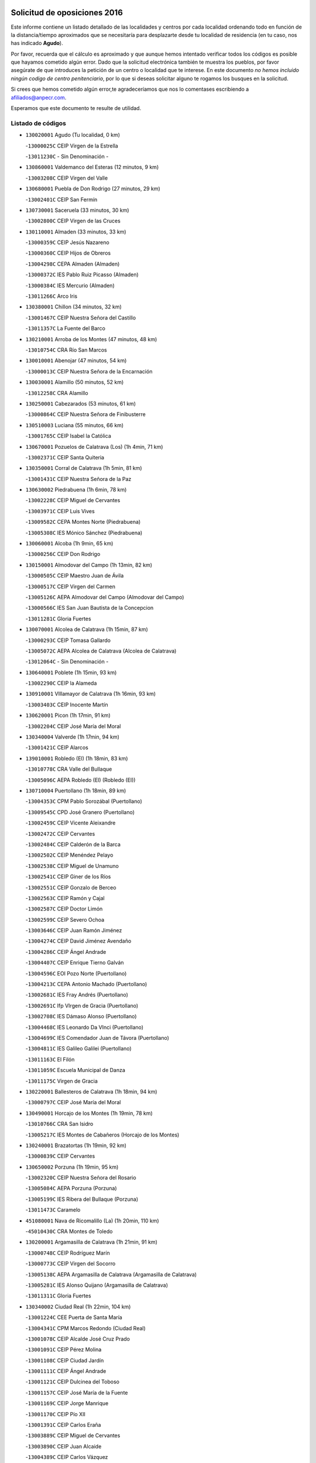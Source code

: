 

.. image:: logo.png
   :align: center

Solicitud de oposiciones 2016
======================================================

  
  
Este informe contiene un listado detallado de las localidades y centros por cada
localidad ordenando todo en función de la distancia/tiempo aproximados que se
necesitaría para desplazarte desde tu localidad de residencia (en tu caso,
nos has indicado **Agudo**).

Por favor, recuerda que el cálculo es aproximado y que aunque hemos
intentado verificar todos los códigos es posible que hayamos cometido algún
error. Dado que la solicitud electrónica también te muestra los pueblos, por
favor asegúrate de que introduces la petición de un centro o localidad que
te interese. En este documento
*no hemos incluido ningún codigo de centro penitenciario*, por lo que si deseas
solicitar alguno te rogamos los busques en la solicitud.

Si crees que hemos cometido algún error,te agradeceríamos que nos lo comentases
escribiendo a afiliados@anpecr.com.

Esperamos que este documento te resulte de utilidad.



Listado de códigos
-------------------


- ``130020001`` Agudo  (Tu localidad, 0 km)

  -``13000025C`` CEIP Virgen de la Estrella
    

  -``13011230C`` - Sin Denominación -
    

- ``130860001`` Valdemanco del Esteras  (12 minutos, 9 km)

  -``13003208C`` CEIP Virgen del Valle
    

- ``130680001`` Puebla de Don Rodrigo  (27 minutos, 29 km)

  -``13002401C`` CEIP San Fermín
    

- ``130730001`` Saceruela  (33 minutos, 30 km)

  -``13002800C`` CEIP Virgen de las Cruces
    

- ``130110001`` Almaden  (33 minutos, 33 km)

  -``13000359C`` CEIP Jesús Nazareno
    

  -``13000360C`` CEIP Hijos de Obreros
    

  -``13004298C`` CEPA Almaden (Almaden)
    

  -``13000372C`` IES Pablo Ruiz Picasso (Almaden)
    

  -``13000384C`` IES Mercurio (Almaden)
    

  -``13011266C`` Arco Iris
    

- ``130380001`` Chillon  (34 minutos, 32 km)

  -``13001467C`` CEIP Nuestra Señora del Castillo
    

  -``13011357C`` La Fuente del Barco
    

- ``130210001`` Arroba de los Montes  (47 minutos, 48 km)

  -``13010754C`` CRA Río San Marcos
    

- ``130010001`` Abenojar  (47 minutos, 54 km)

  -``13000013C`` CEIP Nuestra Señora de la Encarnación
    

- ``130030001`` Alamillo  (50 minutos, 52 km)

  -``13012258C`` CRA Alamillo
    

- ``130250001`` Cabezarados  (53 minutos, 61 km)

  -``13000864C`` CEIP Nuestra Señora de Finibusterre
    

- ``130510003`` Luciana  (55 minutos, 66 km)

  -``13001765C`` CEIP Isabel la Católica
    

- ``130670001`` Pozuelos de Calatrava (Los)  (1h 4min, 71 km)

  -``13002371C`` CEIP Santa Quiteria
    

- ``130350001`` Corral de Calatrava  (1h 5min, 81 km)

  -``13001431C`` CEIP Nuestra Señora de la Paz
    

- ``130630002`` Piedrabuena  (1h 6min, 78 km)

  -``13002228C`` CEIP Miguel de Cervantes
    

  -``13003971C`` CEIP Luis Vives
    

  -``13009582C`` CEPA Montes Norte (Piedrabuena)
    

  -``13005308C`` IES Mónico Sánchez (Piedrabuena)
    

- ``130060001`` Alcoba  (1h 9min, 65 km)

  -``13000256C`` CEIP Don Rodrigo
    

- ``130150001`` Almodovar del Campo  (1h 13min, 82 km)

  -``13000505C`` CEIP Maestro Juan de Ávila
    

  -``13000517C`` CEIP Virgen del Carmen
    

  -``13005126C`` AEPA Almodovar del Campo (Almodovar del Campo)
    

  -``13000566C`` IES San Juan Bautista de la Concepcion
    

  -``13011281C`` Gloria Fuertes
    

- ``130070001`` Alcolea de Calatrava  (1h 15min, 87 km)

  -``13000293C`` CEIP Tomasa Gallardo
    

  -``13005072C`` AEPA Alcolea de Calatrava (Alcolea de Calatrava)
    

  -``13012064C`` - Sin Denominación -
    

- ``130640001`` Poblete  (1h 15min, 93 km)

  -``13002290C`` CEIP la Alameda
    

- ``130910001`` VIllamayor de Calatrava  (1h 16min, 93 km)

  -``13003403C`` CEIP Inocente Martín
    

- ``130620001`` Picon  (1h 17min, 91 km)

  -``13002204C`` CEIP José María del Moral
    

- ``130340004`` Valverde  (1h 17min, 94 km)

  -``13001421C`` CEIP Alarcos
    

- ``139010001`` Robledo (El)  (1h 18min, 83 km)

  -``13010778C`` CRA Valle del Bullaque
    

  -``13005096C`` AEPA Robledo (El) (Robledo (El))
    

- ``130710004`` Puertollano  (1h 18min, 89 km)

  -``13004353C`` CPM Pablo Sorozábal (Puertollano)
    

  -``13009545C`` CPD José Granero (Puertollano)
    

  -``13002459C`` CEIP Vicente Aleixandre
    

  -``13002472C`` CEIP Cervantes
    

  -``13002484C`` CEIP Calderón de la Barca
    

  -``13002502C`` CEIP Menéndez Pelayo
    

  -``13002538C`` CEIP Miguel de Unamuno
    

  -``13002541C`` CEIP Giner de los Ríos
    

  -``13002551C`` CEIP Gonzalo de Berceo
    

  -``13002563C`` CEIP Ramón y Cajal
    

  -``13002587C`` CEIP Doctor Limón
    

  -``13002599C`` CEIP Severo Ochoa
    

  -``13003646C`` CEIP Juan Ramón Jiménez
    

  -``13004274C`` CEIP David Jiménez Avendaño
    

  -``13004286C`` CEIP Ángel Andrade
    

  -``13004407C`` CEIP Enrique Tierno Galván
    

  -``13004596C`` EOI Pozo Norte (Puertollano)
    

  -``13004213C`` CEPA Antonio Machado (Puertollano)
    

  -``13002681C`` IES Fray Andrés (Puertollano)
    

  -``13002691C`` Ifp VIrgen de Gracia (Puertollano)
    

  -``13002708C`` IES Dámaso Alonso (Puertollano)
    

  -``13004468C`` IES Leonardo Da VInci (Puertollano)
    

  -``13004699C`` IES Comendador Juan de Távora (Puertollano)
    

  -``13004811C`` IES Galileo Galilei (Puertollano)
    

  -``13011163C`` El Filón
    

  -``13011059C`` Escuela Municipal de Danza
    

  -``13011175C`` Virgen de Gracia
    

- ``130220001`` Ballesteros de Calatrava  (1h 18min, 94 km)

  -``13000797C`` CEIP José María del Moral
    

- ``130490001`` Horcajo de los Montes  (1h 19min, 78 km)

  -``13010766C`` CRA San Isidro
    

  -``13005217C`` IES Montes de Cabañeros (Horcajo de los Montes)
    

- ``130240001`` Brazatortas  (1h 19min, 92 km)

  -``13000839C`` CEIP Cervantes
    

- ``130650002`` Porzuna  (1h 19min, 95 km)

  -``13002320C`` CEIP Nuestra Señora del Rosario
    

  -``13005084C`` AEPA Porzuna (Porzuna)
    

  -``13005199C`` IES Ribera del Bullaque (Porzuna)
    

  -``13011473C`` Caramelo
    

- ``451080001`` Nava de Ricomalillo (La)  (1h 20min, 110 km)

  -``45010430C`` CRA Montes de Toledo
    

- ``130200001`` Argamasilla de Calatrava  (1h 21min, 91 km)

  -``13000748C`` CEIP Rodríguez Marín
    

  -``13000773C`` CEIP Virgen del Socorro
    

  -``13005138C`` AEPA Argamasilla de Calatrava (Argamasilla de Calatrava)
    

  -``13005281C`` IES Alonso Quijano (Argamasilla de Calatrava)
    

  -``13011311C`` Gloria Fuertes
    

- ``130340002`` Ciudad Real  (1h 22min, 104 km)

  -``13001224C`` CEE Puerta de Santa María
    

  -``13004341C`` CPM Marcos Redondo (Ciudad Real)
    

  -``13001078C`` CEIP Alcalde José Cruz Prado
    

  -``13001091C`` CEIP Pérez Molina
    

  -``13001108C`` CEIP Ciudad Jardín
    

  -``13001111C`` CEIP Ángel Andrade
    

  -``13001121C`` CEIP Dulcinea del Toboso
    

  -``13001157C`` CEIP José María de la Fuente
    

  -``13001169C`` CEIP Jorge Manrique
    

  -``13001170C`` CEIP Pío XII
    

  -``13001391C`` CEIP Carlos Eraña
    

  -``13003889C`` CEIP Miguel de Cervantes
    

  -``13003890C`` CEIP Juan Alcaide
    

  -``13004389C`` CEIP Carlos Vázquez
    

  -``13004444C`` CEIP Ferroviario
    

  -``13004651C`` CEIP Cristóbal Colón
    

  -``13004754C`` CEIP Santo Tomás de Villanueva Nº 16
    

  -``13004857C`` CEIP María de Pacheco
    

  -``13004882C`` CEIP Alcalde José Maestro
    

  -``13009466C`` CEIP Don Quijote
    

  -``13001406C`` EA Pedro Almodóvar (Ciudad Real)
    

  -``13004134C`` EOI Prado de Alarcos (Ciudad Real)
    

  -``13004067C`` CEPA Antonio Gala (Ciudad Real)
    

  -``13001327C`` IES Maestre de Calatrava (Ciudad Real)
    

  -``13001339C`` IES Maestro Juan de Ávila (Ciudad Real)
    

  -``13001340C`` IES Santa María de Alarcos (Ciudad Real)
    

  -``13003920C`` IES Hernán Pérez del Pulgar (Ciudad Real)
    

  -``13004456C`` IES Torreón del Alcázar (Ciudad Real)
    

  -``13004675C`` IES Atenea (Ciudad Real)
    

  -``13003683C`` Deleg Prov Educación Ciudad Real
    

  -``9555C`` Int. fuera provincia
    

  -``13010274C`` UO Ciudad Jardin
    

  -``45011707C`` UO CEE Ciudad de Toledo
    

  -``13011102C`` Alfonso X
    

  -``13011114C`` El Lirio
    

  -``13011370C`` La Flauta Mágica
    

  -``13011382C`` La Granja
    

- ``450330001`` Campillo de la Jara (El)  (1h 22min, 104 km)

  -``45006271C`` CRA la Jara
    

- ``130560001`` Miguelturra  (1h 23min, 104 km)

  -``13002061C`` CEIP el Pradillo
    

  -``13002071C`` CEIP Santísimo Cristo de la Misericordia
    

  -``13004973C`` CEIP Benito Pérez Galdós
    

  -``13009521C`` CEIP Clara Campoamor
    

  -``13005047C`` AEPA Miguelturra (Miguelturra)
    

  -``13004808C`` IES Campo de Calatrava (Miguelturra)
    

  -``13011424C`` - Sin Denominación -
    

  -``13011606C`` Escuela Municipal de Música de Miguelturra
    

  -``13012118C`` Municipal Nº 2
    

- ``130340001`` Casas (Las)  (1h 24min, 98 km)

  -``13003774C`` CEIP Nuestra Señora del Rosario
    

- ``130650005`` Torno (El)  (1h 25min, 90 km)

  -``13002356C`` CEIP Nuestra Señora de Guadalupe
    

- ``130310001`` Carrion de Calatrava  (1h 27min, 112 km)

  -``13001030C`` CEIP Nuestra Señora de la Encarnación
    

  -``13011345C`` Clara Campoamor
    

- ``130660001`` Pozuelo de Calatrava  (1h 28min, 113 km)

  -``13002368C`` CEIP José María de la Fuente
    

  -``13005059C`` AEPA Pozuelo de Calatrava (Pozuelo de Calatrava)
    

- ``130480001`` Hinojosas de Calatrava  (1h 31min, 102 km)

  -``13004912C`` CRA Valle de Alcudia
    

- ``130830001`` Torralba de Calatrava  (1h 33min, 120 km)

  -``13003142C`` CEIP Cristo del Consuelo
    

  -``13011527C`` El Arca de los Sueños
    

  -``13012040C`` Escuela de Música de Torralba de Calatrava
    

- ``130880001`` Valenzuela de Calatrava  (1h 33min, 121 km)

  -``13003361C`` CEIP Nuestra Señora del Rosario
    

- ``130090001`` Aldea del Rey  (1h 34min, 117 km)

  -``13000311C`` CEIP Maestro Navas
    

  -``13011254C`` El Parque
    

  -``13009557C`` Escuela Municipal de Música y Danza de Aldea del Rey
    

- ``450200001`` Belvis de la Jara  (1h 34min, 127 km)

  -``45000311C`` CEIP Fernando Jiménez de Gregorio
    

  -``45006050C`` IESO la Jara (Belvis de la Jara)
    

  -``45013546C`` - Sin Denominación -
    

- ``130130001`` Almagro  (1h 36min, 127 km)

  -``13000402C`` CEIP Miguel de Cervantes Saavedra
    

  -``13000414C`` CEIP Diego de Almagro
    

  -``13004377C`` CEIP Paseo Viejo de la Florida
    

  -``13010811C`` AEPA Almagro (Almagro)
    

  -``13000451C`` IES Antonio Calvín (Almagro)
    

  -``13000475C`` IES Clavero Fernández de Córdoba (Almagro)
    

  -``13011072C`` La Comedia
    

  -``13011278C`` Marioneta
    

  -``13009569C`` Pablo Molina
    

- ``130450001`` Granatula de Calatrava  (1h 38min, 133 km)

  -``13001662C`` CEIP Nuestra Señora Oreto y Zuqueca
    

- ``130400001`` Fernan Caballero  (1h 39min, 120 km)

  -``13001601C`` CEIP Manuel Sastre Velasco
    

  -``13012167C`` Concha Mera
    

- ``130270001`` Calzada de Calatrava  (1h 40min, 125 km)

  -``13000888C`` CEIP Santa Teresa de Jesús
    

  -``13000891C`` CEIP Ignacio de Loyola
    

  -``13005141C`` AEPA Calzada de Calatrava (Calzada de Calatrava)
    

  -``13000906C`` IES Eduardo Valencia (Calzada de Calatrava)
    

  -``13011321C`` Solete
    

- ``130420001`` Fuencaliente  (1h 42min, 125 km)

  -``13001625C`` CEIP Nuestra Señora de los Baños
    

  -``13005424C`` IESO Peña Escrita (Fuencaliente)
    

- ``130390001`` Daimiel  (1h 42min, 133 km)

  -``13001479C`` CEIP San Isidro
    

  -``13001480C`` CEIP Infante Don Felipe
    

  -``13001492C`` CEIP la Espinosa
    

  -``13004572C`` CEIP Calatrava
    

  -``13004663C`` CEIP Albuera
    

  -``13004641C`` CEPA Miguel de Cervantes (Daimiel)
    

  -``13001595C`` IES Ojos del Guadiana (Daimiel)
    

  -``13003737C`` IES Juan D&#39;Opazo (Daimiel)
    

  -``13009508C`` Escuela Municipal de Música y Danza de Daimiel
    

  -``13011126C`` Sancho
    

  -``13011138C`` Virgen de las Cruces
    

- ``450060001`` Alcaudete de la Jara  (1h 42min, 137 km)

  -``45000096C`` CEIP Rufino Mansi
    

- ``130520003`` Malagon  (1h 43min, 124 km)

  -``13001790C`` CEIP Cañada Real
    

  -``13001819C`` CEIP Santa Teresa
    

  -``13005035C`` AEPA Malagon (Malagon)
    

  -``13004730C`` IES Estados del Duque (Malagon)
    

  -``13011141C`` Santa Teresa de Jesús
    

- ``130580001`` Moral de Calatrava  (1h 43min, 141 km)

  -``13002113C`` CEIP Agustín Sanz
    

  -``13004869C`` CEIP Manuel Clemente
    

  -``13010985C`` AEPA Moral de Calatrava (Moral de Calatrava)
    

  -``13005311C`` IES Peñalba (Moral de Calatrava)
    

  -``13011451C`` - Sin Denominación -
    

- ``130230001`` Bolaños de Calatrava  (1h 44min, 133 km)

  -``13000803C`` CEIP Fernando III el Santo
    

  -``13000815C`` CEIP Arzobispo Calzado
    

  -``13003786C`` CEIP Virgen del Monte
    

  -``13004936C`` CEIP Molino de Viento
    

  -``13010821C`` AEPA Bolaños de Calatrava (Bolaños de Calatrava)
    

  -``13004778C`` IES Berenguela de Castilla (Bolaños de Calatrava)
    

  -``13011084C`` El Castillo
    

  -``13011977C`` Mundo Mágico
    

- ``451380001`` Puente del Arzobispo (El)  (1h 45min, 132 km)

  -``45013984C`` CRA Villas del Tajo
    

- ``130720003`` Retuerta del Bullaque  (1h 46min, 109 km)

  -``13010791C`` CRA Montes de Toledo
    

- ``130180001`` Arenas de San Juan  (1h 47min, 154 km)

  -``13000694C`` CEIP San Bernabé
    

- ``130530003`` Manzanares  (1h 48min, 154 km)

  -``13001923C`` CEIP Divina Pastora
    

  -``13001935C`` CEIP Altagracia
    

  -``13003853C`` CEIP la Candelaria
    

  -``13004390C`` CEIP Enrique Tierno Galván
    

  -``13004079C`` CEPA San Blas (Manzanares)
    

  -``13001984C`` IES Pedro Álvarez Sotomayor (Manzanares)
    

  -``13003798C`` IES Azuer (Manzanares)
    

  -``13011400C`` - Sin Denominación -
    

  -``13009594C`` Guillermo Calero
    

  -``13011151C`` La Ínsula
    

- ``130440003`` Fuente el Fresno  (1h 49min, 134 km)

  -``13001650C`` CEIP Miguel Delibes
    

  -``13012180C`` Mundo Infantil
    

- ``450070001`` Alcolea de Tajo  (1h 50min, 135 km)

  -``45012086C`` CRA Río Tajo
    

- ``450720002`` Membrillo (El)  (1h 51min, 148 km)

  -``45005124C`` CEIP Ortega Pérez
    

- ``130360002`` Cortijos de Arriba  (1h 52min, 126 km)

  -``13001443C`` CEIP Nuestra Señora de las Mercedes
    

- ``450720001`` Herencias (Las)  (1h 52min, 150 km)

  -``45001064C`` CEIP Vera Cruz
    

- ``139040001`` Llanos del Caudillo  (1h 52min, 165 km)

  -``13003749C`` CEIP el Oasis
    

- ``130500001`` Labores (Las)  (1h 55min, 161 km)

  -``13001753C`` CEIP San José de Calasanz
    

- ``130540001`` Membrilla  (1h 55min, 165 km)

  -``13001996C`` CEIP Virgen del Espino
    

  -``13002009C`` CEIP San José de Calasanz
    

  -``13005102C`` AEPA Membrilla (Membrilla)
    

  -``13005291C`` IES Marmaria (Membrilla)
    

  -``13011412C`` Lope de Vega
    

- ``130870002`` Consolacion  (1h 55min, 168 km)

  -``13003348C`` CEIP Virgen de Consolación
    

- ``451250002`` Oropesa  (1h 56min, 145 km)

  -``45002123C`` CEIP Martín Gallinar
    

  -``45004727C`` IES Alonso de Orozco (Oropesa)
    

  -``45013960C`` María Arnús
    

- ``130960001`` VIllarrubia de los Ojos  (1h 56min, 161 km)

  -``13003521C`` CEIP Rufino Blanco
    

  -``13003658C`` CEIP Virgen de la Sierra
    

  -``13005060C`` AEPA VIllarrubia de los Ojos (VIllarrubia de los Ojos)
    

  -``13004900C`` IES Guadiana (VIllarrubia de los Ojos)
    

- ``130970001`` VIllarta de San Juan  (1h 56min, 162 km)

  -``13003555C`` CEIP Nuestra Señora de la Paz
    

- ``130700001`` Puerto Lapice  (1h 56min, 167 km)

  -``13002435C`` CEIP Juan Alcaide
    

- ``451650006`` Talavera de la Reina  (1h 57min, 157 km)

  -``45005811C`` CEE Bios
    

  -``45002950C`` CEIP Federico García Lorca
    

  -``45002986C`` CEIP Santa María
    

  -``45003139C`` CEIP Nuestra Señora del Prado
    

  -``45003140C`` CEIP Fray Hernando de Talavera
    

  -``45003152C`` CEIP San Ildefonso
    

  -``45003164C`` CEIP San Juan de Dios
    

  -``45004624C`` CEIP Hernán Cortés
    

  -``45004831C`` CEIP José Bárcena
    

  -``45004855C`` CEIP Antonio Machado
    

  -``45005197C`` CEIP Pablo Iglesias
    

  -``45013583C`` CEIP Bartolomé Nicolau
    

  -``45005057C`` EA Talavera (Talavera de la Reina)
    

  -``45005537C`` EOI Talavera de la Reina (Talavera de la Reina)
    

  -``45004958C`` CEPA Río Tajo (Talavera de la Reina)
    

  -``45003255C`` IES Padre Juan de Mariana (Talavera de la Reina)
    

  -``45003267C`` IES Juan Antonio Castro (Talavera de la Reina)
    

  -``45003279C`` IES San Isidro (Talavera de la Reina)
    

  -``45004740C`` IES Gabriel Alonso de Herrera (Talavera de la Reina)
    

  -``45005461C`` IES Puerta de Cuartos (Talavera de la Reina)
    

  -``45005471C`` IES Ribera del Tajo (Talavera de la Reina)
    

  -``45014101C`` Conservatorio Profesional de Música de Talavera de la Reina
    

  -``45012256C`` El Alfar
    

  -``45000618C`` Eusebio Rubalcaba
    

  -``45012268C`` Julián Besteiro
    

  -``45012271C`` Santo Ángel de la Guarda
    

- ``130870001`` Valdepeñas  (1h 57min, 159 km)

  -``13010948C`` CEE María Luisa Navarro Margati
    

  -``13003211C`` CEIP Jesús Baeza
    

  -``13003221C`` CEIP Lorenzo Medina
    

  -``13003233C`` CEIP Jesús Castillo
    

  -``13003245C`` CEIP Lucero
    

  -``13003257C`` CEIP Luis Palacios
    

  -``13004006C`` CEIP Maestro Juan Alcaide
    

  -``13004845C`` EOI Ciudad de Valdepeñas (Valdepeñas)
    

  -``13004225C`` CEPA Francisco de Quevedo (Valdepeñas)
    

  -``13003324C`` IES Bernardo de Balbuena (Valdepeñas)
    

  -``13003336C`` IES Gregorio Prieto (Valdepeñas)
    

  -``13004766C`` IES Francisco Nieva (Valdepeñas)
    

  -``13011552C`` Cachiporro
    

  -``13011205C`` Cervantes
    

  -``13009533C`` Ignacio Morales Nieva
    

  -``13011217C`` Virgen de la Consolación
    

- ``130980008`` VIso del Marques  (1h 58min, 155 km)

  -``13003634C`` CEIP Nuestra Señora del Valle
    

  -``13004791C`` IES los Batanes (VIso del Marques)
    

- ``451120001`` Navalmorales (Los)  (1h 58min, 159 km)

  -``45001805C`` CEIP San Francisco
    

  -``45005495C`` IES los Navalmorales (Navalmorales (Los))
    

- ``130790001`` Solana (La)  (1h 58min, 170 km)

  -``13002927C`` CEIP Sagrado Corazón
    

  -``13002939C`` CEIP Romero Peña
    

  -``13002940C`` CEIP el Santo
    

  -``13004833C`` CEIP el Humilladero
    

  -``13004894C`` CEIP Javier Paulino Pérez
    

  -``13010912C`` CEIP la Moheda
    

  -``13011001C`` CEIP Federico Romero
    

  -``13002976C`` IES Modesto Navarro (Solana (La))
    

  -``13010924C`` IES Clara Campoamor (Solana (La))
    

- ``451820001`` Ventas Con Peña Aguilera (Las)  (1h 59min, 137 km)

  -``45004181C`` CEIP Nuestra Señora del Águila
    

- ``450820001`` Lagartera  (1h 59min, 149 km)

  -``45001192C`` CEIP Jacinto Guerrero
    

  -``45012608C`` El Castillejo
    

- ``450280002`` Calera y Chozas  (2h, 151 km)

  -``45000412C`` CEIP Santísimo Cristo de Chozas
    

  -``45012414C`` Maestro Don Antonio Fernández
    

- ``130770001`` Santa Cruz de Mudela  (2h 1min, 155 km)

  -``13002851C`` CEIP Cervantes
    

  -``13010869C`` AEPA Santa Cruz de Mudela (Santa Cruz de Mudela)
    

  -``13005205C`` IES Máximo Laguna (Santa Cruz de Mudela)
    

  -``13011485C`` Gloria Fuertes
    

- ``451520001`` San Martin de Pusa  (2h 1min, 164 km)

  -``45013871C`` CRA Río Pusa
    

- ``130160001`` Almuradiel  (2h 2min, 161 km)

  -``13000633C`` CEIP Santiago Apóstol
    

- ``130740001`` San Carlos del Valle  (2h 2min, 181 km)

  -``13002824C`` CEIP San Juan Bosco
    

- ``130190001`` Argamasilla de Alba  (2h 2min, 182 km)

  -``13000700C`` CEIP Divino Maestro
    

  -``13000712C`` CEIP Nuestra Señora de Peñarroya
    

  -``13003831C`` CEIP Azorín
    

  -``13005151C`` AEPA Argamasilla de Alba (Argamasilla de Alba)
    

  -``13005278C`` IES VIcente Cano (Argamasilla de Alba)
    

  -``13011308C`` Alba
    

- ``451650007`` Talavera la Nueva  (2h 4min, 162 km)

  -``45003358C`` CEIP San Isidro
    

  -``45012906C`` Dulcinea
    

- ``451370001`` Pueblanueva (La)  (2h 4min, 166 km)

  -``45002366C`` CEIP San Isidro
    

- ``450550001`` Cuerva  (2h 5min, 144 km)

  -``45000795C`` CEIP Soledad Alonso Dorado
    

- ``450980001`` Menasalbas  (2h 5min, 144 km)

  -``45001490C`` CEIP Nuestra Señora de Fátima
    

  -``45013753C`` Menapeques
    

- ``450300001`` Calzada de Oropesa (La)  (2h 5min, 155 km)

  -``45012189C`` CRA Campo Arañuelo
    

- ``451130002`` Navalucillos (Los)  (2h 5min, 166 km)

  -``45001854C`` CEIP Nuestra Señora de las Saleras
    

- ``130820002`` Tomelloso  (2h 5min, 189 km)

  -``13004080C`` CEE Ponce de León
    

  -``13003038C`` CEIP Miguel de Cervantes
    

  -``13003041C`` CEIP José María del Moral
    

  -``13003051C`` CEIP Carmelo Cortés
    

  -``13003075C`` CEIP Doña Crisanta
    

  -``13003087C`` CEIP José Antonio
    

  -``13003762C`` CEIP San José de Calasanz
    

  -``13003981C`` CEIP Embajadores
    

  -``13003993C`` CEIP San Isidro
    

  -``13004109C`` CEIP San Antonio
    

  -``13004328C`` CEIP Almirante Topete
    

  -``13004948C`` CEIP Virgen de las Viñas
    

  -``13009478C`` CEIP Felix Grande
    

  -``13004122C`` EA Antonio López (Tomelloso)
    

  -``13004742C`` EOI Mar de VIñas (Tomelloso)
    

  -``13004559C`` CEPA Simienza (Tomelloso)
    

  -``13003129C`` IES Eladio Cabañero (Tomelloso)
    

  -``13003130C`` IES Francisco García Pavón (Tomelloso)
    

  -``13004821C`` IES Airén (Tomelloso)
    

  -``13005345C`` IES Alto Guadiana (Tomelloso)
    

  -``13004419C`` Conservatorio Municipal de Música
    

  -``13011199C`` Dulcinea
    

  -``13012027C`` Lorencete
    

  -``13011515C`` Mediodía
    

- ``130470001`` Herencia  (2h 6min, 181 km)

  -``13001698C`` CEIP Carrasco Alcalde
    

  -``13005023C`` AEPA Herencia (Herencia)
    

  -``13004729C`` IES Hermógenes Rodríguez (Herencia)
    

  -``13011369C`` - Sin Denominación -
    

  -``13010882C`` Escuela Municipal de Música y Danza de Herencia
    

- ``130050003`` Cinco Casas  (2h 6min, 182 km)

  -``13012052C`` CRA Alciares
    

- ``451530001`` San Pablo de los Montes  (2h 7min, 147 km)

  -``45002676C`` CEIP Nuestra Señora de Gracia
    

  -``45012852C`` San Pablo de los Montes
    

- ``450280001`` Alberche del Caudillo  (2h 7min, 157 km)

  -``45000400C`` CEIP San Isidro
    

- ``451770001`` Urda  (2h 8min, 157 km)

  -``45004132C`` CEIP Santo Cristo
    

  -``45012979C`` Blasa Ruíz
    

- ``130850001`` Torrenueva  (2h 8min, 165 km)

  -``13003181C`` CEIP Santiago el Mayor
    

  -``13011540C`` Nuestra Señora de la Cabeza
    

- ``450870001`` Madridejos  (2h 8min, 186 km)

  -``45012062C`` CEE Mingoliva
    

  -``45001313C`` CEIP Garcilaso de la Vega
    

  -``45005185C`` CEIP Santa Ana
    

  -``45010478C`` AEPA Madridejos (Madridejos)
    

  -``45001337C`` IES Valdehierro (Madridejos)
    

  -``45012633C`` - Sin Denominación -
    

  -``45011720C`` Escuela Municipal de Música y Danza de Madridejos
    

  -``45013522C`` Juan Vicente Camacho
    

- ``451810001`` Velada  (2h 9min, 162 km)

  -``45004171C`` CEIP Andrés Arango
    

- ``451650005`` Gamonal  (2h 9min, 168 km)

  -``45002962C`` CEIP Don Cristóbal López
    

  -``45013649C`` Gamonital
    

- ``130100002`` Pozo de la Serna  (2h 9min, 188 km)

  -``13000335C`` CEIP Sagrado Corazón
    

- ``130100001`` Alhambra  (2h 9min, 189 km)

  -``13000323C`` CEIP Nuestra Señora de Fátima
    

- ``130750001`` San Lorenzo de Calatrava  (2h 10min, 140 km)

  -``13010781C`` CRA Sierra Morena
    

- ``450670001`` Galvez  (2h 10min, 150 km)

  -``45000989C`` CEIP San Juan de la Cruz
    

  -``45005975C`` IES Montes de Toledo (Galvez)
    

  -``45013716C`` Garbancito
    

- ``450970001`` Mejorada  (2h 10min, 166 km)

  -``45010429C`` CRA Ribera del Guadyerbas
    

- ``451870001`` VIllafranca de los Caballeros  (2h 10min, 185 km)

  -``45004296C`` CEIP Miguel de Cervantes
    

  -``45006153C`` IESO la Falcata (VIllafranca de los Caballeros)
    

- ``451400001`` Pulgar  (2h 11min, 149 km)

  -``45002411C`` CEIP Nuestra Señora de la Blanca
    

  -``45012827C`` Pulgarcito
    

- ``451740001`` Totanes  (2h 11min, 149 km)

  -``45004107C`` CEIP Inmaculada Concepción
    

- ``451540001`` San Roman de los Montes  (2h 11min, 172 km)

  -``45010417C`` CEIP Nuestra Señora del Buen Camino
    

- ``450890002`` Malpica de Tajo  (2h 11min, 179 km)

  -``45001374C`` CEIP Fulgencio Sánchez Cabezudo
    

- ``450340001`` Camuñas  (2h 11min, 190 km)

  -``45000485C`` CEIP Cardenal Cisneros
    

- ``450450001`` Cazalegas  (2h 12min, 173 km)

  -``45000606C`` CEIP Miguel de Cervantes
    

  -``45013613C`` - Sin Denominación -
    

- ``450530001`` Consuegra  (2h 12min, 190 km)

  -``45000710C`` CEIP Santísimo Cristo de la Vera Cruz
    

  -``45000722C`` CEIP Miguel de Cervantes
    

  -``45004880C`` CEPA Castillo de Consuegra (Consuegra)
    

  -``45000734C`` IES Consaburum (Consuegra)
    

  -``45014083C`` - Sin Denominación -
    

- ``450920001`` Marjaliza  (2h 13min, 148 km)

  -``45006037C`` CEIP San Juan
    

- ``451510001`` San Martin de Montalban  (2h 13min, 155 km)

  -``45002652C`` CEIP Santísimo Cristo de la Luz
    

- ``130320001`` Carrizosa  (2h 13min, 198 km)

  -``13001054C`` CEIP Virgen del Salido
    

- ``451090001`` Navahermosa  (2h 15min, 180 km)

  -``45001763C`` CEIP San Miguel Arcángel
    

  -``45010341C`` CEPA la Raña (Navahermosa)
    

  -``45006207C`` IESO Manuel de Guzmán (Navahermosa)
    

  -``45012700C`` - Sin Denominación -
    

- ``130080001`` Alcubillas  (2h 15min, 185 km)

  -``13000301C`` CEIP Nuestra Señora del Rosario
    

- ``450460001`` Cebolla  (2h 15min, 185 km)

  -``45000621C`` CEIP Nuestra Señora de la Antigua
    

  -``45006062C`` IES Arenales del Tajo (Cebolla)
    

- ``450370001`` Carpio de Tajo (El)  (2h 15min, 187 km)

  -``45000515C`` CEIP Nuestra Señora de Ronda
    

- ``130330001`` Castellar de Santiago  (2h 16min, 181 km)

  -``13001066C`` CEIP San Juan de Ávila
    

- ``450480001`` Cerralbos (Los)  (2h 16min, 181 km)

  -``45011768C`` CRA Entrerríos
    

- ``130050002`` Alcazar de San Juan  (2h 16min, 197 km)

  -``13000104C`` CEIP el Santo
    

  -``13000116C`` CEIP Juan de Austria
    

  -``13000128C`` CEIP Jesús Ruiz de la Fuente
    

  -``13000131C`` CEIP Santa Clara
    

  -``13003828C`` CEIP Alces
    

  -``13004092C`` CEIP Pablo Ruiz Picasso
    

  -``13004870C`` CEIP Gloria Fuertes
    

  -``13010900C`` CEIP Jardín de Arena
    

  -``13004705C`` EOI la Equidad (Alcazar de San Juan)
    

  -``13004055C`` CEPA Enrique Tierno Galván (Alcazar de San Juan)
    

  -``13000219C`` IES Miguel de Cervantes Saavedra (Alcazar de San Juan)
    

  -``13000220C`` IES Juan Bosco (Alcazar de San Juan)
    

  -``13004687C`` IES María Zambrano (Alcazar de San Juan)
    

  -``13012121C`` - Sin Denominación -
    

  -``13011242C`` El Tobogán
    

  -``13011060C`` El Torreón
    

  -``13010870C`` Escuela Municipal de Música y Danza de Alcázar de San Juan
    

- ``130930001`` VIllanueva de los Infantes  (2h 16min, 202 km)

  -``13003440C`` CEIP Arqueólogo García Bellido
    

  -``13005175C`` CEPA Miguel de Cervantes (VIllanueva de los Infantes)
    

  -``13003464C`` IES Francisco de Quevedo (VIllanueva de los Infantes)
    

  -``13004018C`` IES Ramón Giraldo (VIllanueva de los Infantes)
    

- ``450580001`` Domingo Perez  (2h 17min, 188 km)

  -``45011756C`` CRA Campos de Castilla
    

- ``451160001`` Noez  (2h 18min, 156 km)

  -``45001945C`` CEIP Santísimo Cristo de la Salud
    

- ``450960002`` Mazarambroz  (2h 18min, 161 km)

  -``45001477C`` CEIP Nuestra Señora del Sagrario
    

- ``451100001`` Navalcan  (2h 18min, 171 km)

  -``45001787C`` CEIP Blas Tello
    

- ``452000005`` Yebenes (Los)  (2h 19min, 177 km)

  -``45004478C`` CEIP San José de Calasanz
    

  -``45012050C`` AEPA Yebenes (Los) (Yebenes (Los))
    

  -``45005689C`` IES Guadalerzas (Yebenes (Los))
    

- ``450680001`` Garciotun  (2h 19min, 179 km)

  -``45001027C`` CEIP Santa María Magdalena
    

- ``450400001`` Casar de Escalona (El)  (2h 19min, 187 km)

  -``45000552C`` CEIP Nuestra Señora de Hortum Sancho
    

- ``450390001`` Carriches  (2h 19min, 190 km)

  -``45000540C`` CEIP Doctor Cesar González Gómez
    

- ``139020001`` Ruidera  (2h 19min, 207 km)

  -``13000736C`` CEIP Juan Aguilar Molina
    

- ``450830001`` Layos  (2h 20min, 162 km)

  -``45001210C`` CEIP María Magdalena
    

- ``451240002`` Orgaz  (2h 20min, 184 km)

  -``45002093C`` CEIP Conde de Orgaz
    

  -``45013662C`` Escuela Municipal de Música de Orgaz
    

  -``45012761C`` Nube de Algodón
    

- ``451660001`` Tembleque  (2h 20min, 210 km)

  -``45003361C`` CEIP Antonia González
    

  -``45012918C`` Cervantes II
    

- ``451300001`` Parrillas  (2h 21min, 185 km)

  -``45002202C`` CEIP Nuestra Señora de la Luz
    

- ``451580001`` Santa Olalla  (2h 21min, 192 km)

  -``45002779C`` CEIP Nuestra Señora de la Piedad
    

- ``450950001`` Mata (La)  (2h 21min, 193 km)

  -``45001453C`` CEIP Severo Ochoa
    

- ``451330001`` Polan  (2h 22min, 164 km)

  -``45002241C`` CEIP José María Corcuera
    

  -``45012141C`` AEPA Polan (Polan)
    

  -``45012785C`` Arco Iris
    

- ``451630002`` Sonseca  (2h 22min, 165 km)

  -``45002883C`` CEIP San Juan Evangelista
    

  -``45012074C`` CEIP Peñamiel
    

  -``45005926C`` CEPA Cum Laude (Sonseca)
    

  -``45005355C`` IES la Sisla (Sonseca)
    

  -``45012891C`` Arco Iris
    

  -``45010351C`` Escuela Municipal de Música y Danza de Sonseca
    

  -``45012244C`` Virgen de la Salud
    

- ``450900001`` Manzaneque  (2h 22min, 185 km)

  -``45001398C`` CEIP Álvarez de Toledo
    

  -``45012645C`` - Sin Denominación -
    

- ``130370001`` Cozar  (2h 22min, 193 km)

  -``13001455C`` CEIP Santísimo Cristo de la Veracruz
    

- ``451750001`` Turleque  (2h 22min, 205 km)

  -``45004119C`` CEIP Fernán González
    

- ``450010001`` Ajofrin  (2h 23min, 166 km)

  -``45000011C`` CEIP Jacinto Guerrero
    

  -``45012335C`` La Casa de los Duendes
    

- ``130280002`` Campo de Criptana  (2h 23min, 206 km)

  -``13004717C`` CPM Alcázar de San Juan-Campo de Criptana (Campo de
    

  -``13000943C`` CEIP Virgen de la Paz
    

  -``13000955C`` CEIP Virgen de Criptana
    

  -``13000967C`` CEIP Sagrado Corazón
    

  -``13003968C`` CEIP Domingo Miras
    

  -``13005011C`` AEPA Campo de Criptana (Campo de Criptana)
    

  -``13001005C`` IES Isabel Perillán y Quirós (Campo de Criptana)
    

  -``13011023C`` Escuela Municipal de Musica y Danza de Campo de Criptana
    

  -``13011096C`` Los Gigantes
    

  -``13011333C`` Los Quijotes
    

- ``451850001`` VIllacañas  (2h 23min, 208 km)

  -``45004259C`` CEIP Santa Bárbara
    

  -``45010338C`` AEPA VIllacañas (VIllacañas)
    

  -``45004272C`` IES Garcilaso de la Vega (VIllacañas)
    

  -``45005321C`` IES Enrique de Arfe (VIllacañas)
    

- ``451140001`` Navamorcuende  (2h 24min, 182 km)

  -``45006268C`` CRA Sierra de San Vicente
    

- ``451410001`` Quero  (2h 24min, 200 km)

  -``45002421C`` CEIP Santiago Cabañas
    

  -``45012839C`` - Sin Denominación -
    

- ``451490001`` Romeral (El)  (2h 24min, 216 km)

  -``45002627C`` CEIP Silvano Cirujano
    

- ``450710001`` Guardia (La)  (2h 24min, 220 km)

  -``45001052C`` CEIP Valentín Escobar
    

- ``450160001`` Arges  (2h 25min, 165 km)

  -``45000278C`` CEIP Tirso de Molina
    

  -``45011781C`` CEIP Miguel de Cervantes
    

  -``45012360C`` Ángel de la Guarda
    

  -``45013595C`` San Isidro Labrador
    

- ``130890002`` VIllahermosa  (2h 25min, 214 km)

  -``13003385C`` CEIP San Agustín
    

- ``130780001`` Socuellamos  (2h 25min, 222 km)

  -``13002873C`` CEIP Gerardo Martínez
    

  -``13002885C`` CEIP el Coso
    

  -``13004316C`` CEIP Carmen Arias
    

  -``13005163C`` AEPA Socuellamos (Socuellamos)
    

  -``13002903C`` IES Fernando de Mena (Socuellamos)
    

  -``13011497C`` Arco Iris
    

- ``450700001`` Guadamur  (2h 26min, 169 km)

  -``45001040C`` CEIP Nuestra Señora de la Natividad
    

  -``45012554C`` La Casita de Elia
    

- ``451440001`` Real de San VIcente (El)  (2h 26min, 182 km)

  -``45014022C`` CRA Real de San Vicente
    

- ``450360001`` Carmena  (2h 26min, 196 km)

  -``45000503C`` CEIP Cristo de la Cueva
    

- ``451360001`` Puebla de Montalban (La)  (2h 26min, 198 km)

  -``45002330C`` CEIP Fernando de Rojas
    

  -``45005941C`` AEPA Puebla de Montalban (La) (Puebla de Montalban (La))
    

  -``45004739C`` IES Juan de Lucena (Puebla de Montalban (La))
    

- ``450910001`` Maqueda  (2h 26min, 199 km)

  -``45001416C`` CEIP Don Álvaro de Luna
    

- ``450040001`` Alcabon  (2h 27min, 198 km)

  -``45000047C`` CEIP Nuestra Señora de la Aurora
    

- ``130840001`` Torre de Juan Abad  (2h 27min, 201 km)

  -``13003178C`` CEIP Francisco de Quevedo
    

  -``13011539C`` - Sin Denominación -
    

- ``130570001`` Montiel  (2h 27min, 214 km)

  -``13002095C`` CEIP Gutiérrez de la Vega
    

  -``13011448C`` - Sin Denominación -
    

- ``130610001`` Pedro Muñoz  (2h 27min, 226 km)

  -``13002162C`` CEIP María Luisa Cañas
    

  -``13002174C`` CEIP Nuestra Señora de los Ángeles
    

  -``13004331C`` CEIP Maestro Juan de Ávila
    

  -``13011011C`` CEIP Hospitalillo
    

  -``13010808C`` AEPA Pedro Muñoz (Pedro Muñoz)
    

  -``13004781C`` IES Isabel Martínez Buendía (Pedro Muñoz)
    

  -``13011461C`` - Sin Denominación -
    

- ``450760001`` Hormigos  (2h 28min, 197 km)

  -``45001091C`` CEIP Virgen de la Higuera
    

- ``450620001`` Escalonilla  (2h 28min, 203 km)

  -``45000904C`` CEIP Sagrados Corazones
    

- ``459010001`` Santo Domingo-Caudilla  (2h 28min, 204 km)

  -``45004144C`` CEIP Santa Ana
    

- ``451430001`` Quismondo  (2h 28min, 205 km)

  -``45002512C`` CEIP Pedro Zamorano
    

- ``451860001`` VIlla de Don Fadrique (La)  (2h 28min, 218 km)

  -``45004284C`` CEIP Ramón y Cajal
    

  -``45010508C`` IESO Leonor de Guzmán (VIlla de Don Fadrique (La))
    

- ``450520001`` Cobisa  (2h 29min, 168 km)

  -``45000692C`` CEIP Cardenal Tavera
    

  -``45011793C`` CEIP Gloria Fuertes
    

  -``45013601C`` Escuela Municipal de Música y Danza de Cobisa
    

  -``45012499C`` Los Cotos
    

- ``450230001`` Burguillos de Toledo  (2h 29min, 175 km)

  -``45000357C`` CEIP Victorio Macho
    

  -``45013625C`` La Campana
    

- ``451900001`` VIllaminaya  (2h 29min, 192 km)

  -``45004338C`` CEIP Santo Domingo de Silos
    

- ``020810003`` VIllarrobledo  (2h 29min, 233 km)

  -``02003065C`` CEIP Don Francisco Giner de los Ríos
    

  -``02003077C`` CEIP Graciano Atienza
    

  -``02003089C`` CEIP Jiménez de Córdoba
    

  -``02003090C`` CEIP Virrey Morcillo
    

  -``02003132C`` CEIP Virgen de la Caridad
    

  -``02004291C`` CEIP Diego Requena
    

  -``02008968C`` CEIP Barranco Cafetero
    

  -``02004471C`` EOI Menéndez Pelayo (VIllarrobledo)
    

  -``02003880C`` CEPA Alonso Quijano (VIllarrobledo)
    

  -``02003120C`` IES VIrrey Morcillo (VIllarrobledo)
    

  -``02003651C`` IES Octavio Cuartero (VIllarrobledo)
    

  -``02005189C`` IES Cencibel (VIllarrobledo)
    

  -``02008439C`` UO CP Francisco Giner de los Rios
    

- ``451060001`` Mora  (2h 30min, 193 km)

  -``45001623C`` CEIP José Ramón Villa
    

  -``45001672C`` CEIP Fernando Martín
    

  -``45010466C`` AEPA Mora (Mora)
    

  -``45006220C`` IES Peñas Negras (Mora)
    

  -``45012670C`` - Sin Denominación -
    

  -``45012682C`` - Sin Denominación -
    

- ``450240001`` Burujon  (2h 30min, 204 km)

  -``45000369C`` CEIP Juan XXIII
    

  -``45012402C`` - Sin Denominación -
    

- ``451730001`` Torrijos  (2h 30min, 209 km)

  -``45004053C`` CEIP Villa de Torrijos
    

  -``45011835C`` CEIP Lazarillo de Tormes
    

  -``45005276C`` CEPA Teresa Enríquez (Torrijos)
    

  -``45004090C`` IES Alonso de Covarrubias (Torrijos)
    

  -``45005252C`` IES Juan de Padilla (Torrijos)
    

  -``45012323C`` Cristo de la Sangre
    

  -``45012220C`` Maestro Gómez de Agüero
    

  -``45012943C`` Pequeñines
    

- ``450840001`` Lillo  (2h 30min, 221 km)

  -``45001222C`` CEIP Marcelino Murillo
    

  -``45012611C`` Tris-Tras
    

- ``020570002`` Ossa de Montiel  (2h 30min, 222 km)

  -``02002462C`` CEIP Enriqueta Sánchez
    

  -``02008853C`` AEPA Ossa de Montiel (Ossa de Montiel)
    

  -``02005153C`` IESO Belerma (Ossa de Montiel)
    

  -``02009407C`` - Sin Denominación -
    

- ``450940001`` Mascaraque  (2h 31min, 197 km)

  -``45001441C`` CEIP Juan de Padilla
    

- ``161240001`` Mesas (Las)  (2h 31min, 232 km)

  -``16001533C`` CEIP Hermanos Amorós Fernández
    

  -``16004303C`` AEPA Mesas (Las) (Mesas (Las))
    

  -``16009970C`` IESO Mesas (Las) (Mesas (Las))
    

- ``450590001`` Dosbarrios  (2h 31min, 232 km)

  -``45000862C`` CEIP San Isidro Labrador
    

  -``45014034C`` Garabatos
    

- ``450120001`` Almonacid de Toledo  (2h 32min, 202 km)

  -``45000187C`` CEIP Virgen de la Oliva
    

- ``451570003`` Santa Cruz del Retamar  (2h 32min, 212 km)

  -``45002767C`` CEIP Nuestra Señora de la Paz
    

- ``451070001`` Nambroca  (2h 33min, 181 km)

  -``45001726C`` CEIP la Fuente
    

  -``45012694C`` - Sin Denominación -
    

- ``130900001`` VIllamanrique  (2h 34min, 208 km)

  -``13003397C`` CEIP Nuestra Señora de Gracia
    

- ``450690001`` Gerindote  (2h 34min, 209 km)

  -``45001039C`` CEIP San José
    

- ``450030001`` Albarreal de Tajo  (2h 34min, 211 km)

  -``45000035C`` CEIP Benjamín Escalonilla
    

- ``450180001`` Barcience  (2h 34min, 215 km)

  -``45010405C`` CEIP Santa María la Blanca
    

- ``451010001`` Miguel Esteban  (2h 34min, 215 km)

  -``45001532C`` CEIP Cervantes
    

  -``45006098C`` IESO Juan Patiño Torres (Miguel Esteban)
    

  -``45012657C`` La Abejita
    

- ``451680001`` Toledo  (2h 35min, 174 km)

  -``45005574C`` CEE Ciudad de Toledo
    

  -``45005011C`` CPM Jacinto Guerrero (Toledo)
    

  -``45003383C`` CEIP la Candelaria
    

  -``45003401C`` CEIP Ángel del Alcázar
    

  -``45003644C`` CEIP Fábrica de Armas
    

  -``45003668C`` CEIP Santa Teresa
    

  -``45003929C`` CEIP Jaime de Foxa
    

  -``45003942C`` CEIP Alfonso Vi
    

  -``45004806C`` CEIP Garcilaso de la Vega
    

  -``45004818C`` CEIP Gómez Manrique
    

  -``45004843C`` CEIP Ciudad de Nara
    

  -``45004892C`` CEIP San Lucas y María
    

  -``45004971C`` CEIP Juan de Padilla
    

  -``45005203C`` CEIP Escultor Alberto Sánchez
    

  -``45005239C`` CEIP Gregorio Marañón
    

  -``45005318C`` CEIP Ciudad de Aquisgrán
    

  -``45010296C`` CEIP Europa
    

  -``45010302C`` CEIP Valparaíso
    

  -``45003930C`` EA Toledo (Toledo)
    

  -``45005483C`` EOI Raimundo de Toledo (Toledo)
    

  -``45004946C`` CEPA Gustavo Adolfo Bécquer (Toledo)
    

  -``45005641C`` CEPA Polígono (Toledo)
    

  -``45003796C`` IES Universidad Laboral (Toledo)
    

  -``45003863C`` IES el Greco (Toledo)
    

  -``45003875C`` IES Azarquiel (Toledo)
    

  -``45004752C`` IES Alfonso X el Sabio (Toledo)
    

  -``45004909C`` IES Juanelo Turriano (Toledo)
    

  -``45005240C`` IES Sefarad (Toledo)
    

  -``45005562C`` IES Carlos III (Toledo)
    

  -``45006301C`` IES María Pacheco (Toledo)
    

  -``45006311C`` IESO Princesa Galiana (Toledo)
    

  -``45600235C`` Academia de Infanteria de Toledo
    

  -``45013765C`` - Sin Denominación -
    

  -``45500007C`` Academia de Infantería
    

  -``45013790C`` Ana María Matute
    

  -``45012931C`` Ángel de la Guarda
    

  -``45012281C`` Castilla-La Mancha
    

  -``45012293C`` Cristo de la Vega
    

  -``45005847C`` Diego Ortiz
    

  -``45012301C`` El Olivo
    

  -``45013935C`` Gloria Fuertes
    

  -``45012311C`` La Cigarra
    

- ``451710001`` Torre de Esteban Hambran (La)  (2h 35min, 174 km)

  -``45004016C`` CEIP Juan Aguado
    

- ``451180001`` Noves  (2h 35min, 215 km)

  -``45001969C`` CEIP Nuestra Señora de la Monjia
    

  -``45012724C`` Barrio Sésamo
    

- ``451470001`` Rielves  (2h 35min, 218 km)

  -``45002551C`` CEIP Maximina Felisa Gómez Aguero
    

- ``451350001`` Puebla de Almoradiel (La)  (2h 35min, 227 km)

  -``45002287C`` CEIP Ramón y Cajal
    

  -``45012153C`` AEPA Puebla de Almoradiel (La) (Puebla de Almoradiel (La))
    

  -``45006116C`` IES Aldonza Lorenzo (Puebla de Almoradiel (La))
    

- ``451930001`` VIllanueva de Bogas  (2h 35min, 230 km)

  -``45004375C`` CEIP Santa Ana
    

- ``450780001`` Huerta de Valdecarabanos  (2h 35min, 236 km)

  -``45001121C`` CEIP Virgen del Rosario de Pastores
    

  -``45012578C`` Garabatos
    

- ``450770001`` Huecas  (2h 36min, 217 km)

  -``45001118C`` CEIP Gregorio Marañón
    

- ``130690001`` Puebla del Principe  (2h 36min, 222 km)

  -``13002423C`` CEIP Miguel González Calero
    

- ``451210001`` Ocaña  (2h 36min, 241 km)

  -``45002020C`` CEIP San José de Calasanz
    

  -``45012177C`` CEIP Pastor Poeta
    

  -``45005631C`` CEPA Gutierre de Cárdenas (Ocaña)
    

  -``45004685C`` IES Alonso de Ercilla (Ocaña)
    

  -``45004791C`` IES Miguel Hernández (Ocaña)
    

  -``45013731C`` - Sin Denominación -
    

  -``45012232C`` Mesa de Ocaña
    

- ``450610001`` Escalona  (2h 37min, 212 km)

  -``45000898C`` CEIP Inmaculada Concepción
    

  -``45006074C`` IES Lazarillo de Tormes (Escalona)
    

- ``130040001`` Albaladejo  (2h 37min, 225 km)

  -``13012192C`` CRA Albaladejo
    

- ``451340001`` Portillo de Toledo  (2h 38min, 219 km)

  -``45002251C`` CEIP Conde de Ruiseñada
    

- ``450540001`` Corral de Almaguer  (2h 38min, 233 km)

  -``45000783C`` CEIP Nuestra Señora de la Muela
    

  -``45005801C`` IES la Besana (Corral de Almaguer)
    

  -``45012517C`` - Sin Denominación -
    

- ``161710001`` Provencio (El)  (2h 38min, 252 km)

  -``16001995C`` CEIP Infanta Cristina
    

  -``16009416C`` AEPA Provencio (El) (Provencio (El))
    

  -``16009283C`` IESO Tomás de la Fuente Jurado (Provencio (El))
    

- ``450130001`` Almorox  (2h 39min, 219 km)

  -``45000229C`` CEIP Silvano Cirujano
    

- ``130810001`` Terrinches  (2h 39min, 228 km)

  -``13003014C`` CEIP Miguel de Cervantes
    

- ``161330001`` Mota del Cuervo  (2h 39min, 240 km)

  -``16001624C`` CEIP Virgen de Manjavacas
    

  -``16009945C`` CEIP Santa Rita
    

  -``16004327C`` AEPA Mota del Cuervo (Mota del Cuervo)
    

  -``16004431C`` IES Julián Zarco (Mota del Cuervo)
    

  -``16009581C`` Balú
    

  -``16010017C`` Conservatorio Profesional de Música Mota del Cuervo
    

  -``16009593C`` El Santo
    

  -``16009295C`` Escuela Municipal de Música y Danza de Mota del Cuervo
    

- ``020530001`` Munera  (2h 39min, 242 km)

  -``02002334C`` CEIP Cervantes
    

  -``02004914C`` AEPA Munera (Munera)
    

  -``02005131C`` IESO Bodas de Camacho (Munera)
    

  -``02009365C`` Sanchica
    

- ``451150001`` Noblejas  (2h 39min, 243 km)

  -``45001908C`` CEIP Santísimo Cristo de las Injurias
    

  -``45012037C`` AEPA Noblejas (Noblejas)
    

  -``45012712C`` Rosa Sensat
    

- ``161900002`` San Clemente  (2h 39min, 255 km)

  -``16002151C`` CEIP Rafael López de Haro
    

  -``16004340C`` CEPA Campos del Záncara (San Clemente)
    

  -``16002173C`` IES Diego Torrente Pérez (San Clemente)
    

  -``16009647C`` - Sin Denominación -
    

- ``450190003`` Perdices (Las)  (2h 40min, 191 km)

  -``45011771C`` CEIP Pintor Tomás Camarero
    

- ``451170001`` Nombela  (2h 40min, 196 km)

  -``45001957C`` CEIP Cristo de la Nava
    

- ``450660001`` Fuensalida  (2h 40min, 219 km)

  -``45000977C`` CEIP Tomás Romojaro
    

  -``45011801C`` CEIP Condes de Fuensalida
    

  -``45011719C`` AEPA Fuensalida (Fuensalida)
    

  -``45005665C`` IES Aldebarán (Fuensalida)
    

  -``45011914C`` Maestro Vicente Rodríguez
    

  -``45013534C`` Zapatitos
    

- ``451830001`` Ventas de Retamosa (Las)  (2h 40min, 227 km)

  -``45004201C`` CEIP Santiago Paniego
    

- ``130920001`` VIllanueva de la Fuente  (2h 40min, 232 km)

  -``13003415C`` CEIP Inmaculada Concepción
    

  -``13005412C`` IESO Mentesa Oretana (VIllanueva de la Fuente)
    

- ``451670001`` Toboso (El)  (2h 40min, 240 km)

  -``45003371C`` CEIP Miguel de Cervantes
    

- ``452020001`` Yepes  (2h 40min, 242 km)

  -``45004557C`` CEIP Rafael García Valiño
    

  -``45006177C`` IES Carpetania (Yepes)
    

  -``45013078C`` Fuentearriba
    

- ``450190001`` Bargas  (2h 41min, 187 km)

  -``45000308C`` CEIP Santísimo Cristo de la Sala
    

  -``45005653C`` IES Julio Verne (Bargas)
    

  -``45012372C`` Gloria Fuertes
    

  -``45012384C`` Pinocho
    

- ``451220001`` Olias del Rey  (2h 41min, 194 km)

  -``45002044C`` CEIP Pedro Melendo García
    

  -``45012748C`` Árbol Mágico
    

  -``45012751C`` Bosque de los Sueños
    

- ``161530001`` Pedernoso (El)  (2h 41min, 243 km)

  -``16001821C`` CEIP Juan Gualberto Avilés
    

- ``161540001`` Pedroñeras (Las)  (2h 41min, 243 km)

  -``16001831C`` CEIP Adolfo Martínez Chicano
    

  -``16004297C`` AEPA Pedroñeras (Las) (Pedroñeras (Las))
    

  -``16004066C`` IES Fray Luis de León (Pedroñeras (Las))
    

- ``451980001`` VIllatobas  (2h 41min, 249 km)

  -``45004454C`` CEIP Sagrado Corazón de Jesús
    

- ``020480001`` Minaya  (2h 41min, 259 km)

  -``02002255C`` CEIP Diego Ciller Montoya
    

  -``02009341C`` Garabatos
    

- ``451890001`` VIllamiel de Toledo  (2h 42min, 224 km)

  -``45004326C`` CEIP Nuestra Señora de la Redonda
    

- ``450500001`` Ciruelos  (2h 42min, 245 km)

  -``45000679C`` CEIP Santísimo Cristo de la Misericordia
    

- ``451950001`` VIllarrubia de Santiago  (2h 42min, 251 km)

  -``45004399C`` CEIP Nuestra Señora del Castellar
    

- ``451910001`` VIllamuelas  (2h 43min, 212 km)

  -``45004341C`` CEIP Santa María Magdalena
    

- ``451800001`` Valmojado  (2h 43min, 231 km)

  -``45004168C`` CEIP Santo Domingo de Guzmán
    

  -``45012165C`` AEPA Valmojado (Valmojado)
    

  -``45006141C`` IES Cañada Real (Valmojado)
    

- ``451420001`` Quintanar de la Orden  (2h 43min, 235 km)

  -``45002457C`` CEIP Cristóbal Colón
    

  -``45012001C`` CEIP Antonio Machado
    

  -``45005288C`` CEPA Luis VIves (Quintanar de la Orden)
    

  -``45002470C`` IES Infante Don Fadrique (Quintanar de la Orden)
    

  -``45004867C`` IES Alonso Quijano (Quintanar de la Orden)
    

  -``45012840C`` Pim Pon
    

- ``451970001`` VIllasequilla  (2h 43min, 246 km)

  -``45004442C`` CEIP San Isidro Labrador
    

- ``020190001`` Bonillo (El)  (2h 43min, 251 km)

  -``02001381C`` CEIP Antón Díaz
    

  -``02004896C`` AEPA Bonillo (El) (Bonillo (El))
    

  -``02004422C`` IES las Sabinas (Bonillo (El))
    

- ``451230001`` Ontigola  (2h 44min, 252 km)

  -``45002056C`` CEIP Virgen del Rosario
    

  -``45013819C`` - Sin Denominación -
    

- ``160610001`` Casas de Fernando Alonso  (2h 44min, 267 km)

  -``16004170C`` CRA Tomás y Valiente
    

- ``451020002`` Mocejon  (2h 45min, 196 km)

  -``45001544C`` CEIP Miguel de Cervantes
    

  -``45012049C`` AEPA Mocejon (Mocejon)
    

  -``45012669C`` La Oca
    

- ``450250001`` Cabañas de la Sagra  (2h 45min, 201 km)

  -``45000370C`` CEIP San Isidro Labrador
    

  -``45013704C`` Gloria Fuertes
    

- ``450880001`` Magan  (2h 45min, 202 km)

  -``45001349C`` CEIP Santa Marina
    

  -``45013959C`` Soletes
    

- ``450990001`` Mentrida  (2h 45min, 227 km)

  -``45001507C`` CEIP Luis Solana
    

  -``45011860C`` IES Antonio Jiménez-Landi (Mentrida)
    

- ``450410002`` Calypo Fado  (2h 45min, 236 km)

  -``45010375C`` CEIP Calypo
    

- ``450410001`` Casarrubios del Monte  (2h 45min, 236 km)

  -``45000576C`` CEIP San Juan de Dios
    

  -``45012451C`` Arco Iris
    

- ``450320001`` Camarenilla  (2h 46min, 197 km)

  -``45000451C`` CEIP Nuestra Señora del Rosario
    

- ``451960002`` VIllaseca de la Sagra  (2h 46min, 203 km)

  -``45004429C`` CEIP Virgen de las Angustias
    

- ``452040001`` Yunclillos  (2h 47min, 197 km)

  -``45004594C`` CEIP Nuestra Señora de la Salud
    

- ``450310001`` Camarena  (2h 47min, 234 km)

  -``45000448C`` CEIP María del Mar
    

  -``45011975C`` CEIP Alonso Rodríguez
    

  -``45012128C`` IES Blas de Prado (Camarena)
    

  -``45012426C`` La Abeja Maya
    

- ``020430001`` Lezuza  (2h 47min, 257 km)

  -``02007851C`` CRA Camino de Aníbal
    

  -``02008956C`` AEPA Lezuza (Lezuza)
    

  -``02010033C`` - Sin Denominación -
    

- ``161980001`` Sisante  (2h 47min, 272 km)

  -``16002264C`` CEIP Fernández Turégano
    

  -``16004418C`` IESO Camino Romano (Sisante)
    

  -``16009659C`` La Colmena
    

- ``452030001`` Yuncler  (2h 48min, 208 km)

  -``45004582C`` CEIP Remigio Laín
    

- ``450150001`` Arcicollar  (2h 48min, 228 km)

  -``45000254C`` CEIP San Blas
    

- ``450270001`` Cabezamesada  (2h 48min, 242 km)

  -``45000394C`` CEIP Alonso de Cárdenas
    

- ``450560001`` Chozas de Canales  (2h 48min, 242 km)

  -``45000801C`` CEIP Santa María Magdalena
    

  -``45012475C`` Pepito Conejo
    

- ``451270001`` Palomeque  (2h 48min, 244 km)

  -``45002184C`` CEIP San Juan Bautista
    

- ``451920001`` VIllanueva de Alcardete  (2h 48min, 245 km)

  -``45004363C`` CEIP Nuestra Señora de la Piedad
    

- ``160330001`` Belmonte  (2h 48min, 252 km)

  -``16000280C`` CEIP Fray Luis de León
    

  -``16004406C`` IES San Juan del Castillo (Belmonte)
    

  -``16009830C`` La Lengua de las Mariposas
    

- ``160070001`` Alberca de Zancara (La)  (2h 49min, 273 km)

  -``16004111C`` CRA Jorge Manrique
    

- ``451880001`` VIllaluenga de la Sagra  (2h 50min, 207 km)

  -``45004302C`` CEIP Juan Palarea
    

  -``45006165C`` IES Castillo del Águila (VIllaluenga de la Sagra)
    

- ``450850001`` Lominchar  (2h 50min, 247 km)

  -``45001234C`` CEIP Ramón y Cajal
    

  -``45012621C`` Aldea Pitufa
    

- ``161000001`` Hinojosos (Los)  (2h 50min, 252 km)

  -``16009362C`` CRA Airén
    

- ``020150001`` Barrax  (2h 51min, 267 km)

  -``02001275C`` CEIP Benjamín Palencia
    

  -``02004811C`` AEPA Barrax (Barrax)
    

- ``451560001`` Santa Cruz de la Zarza  (2h 51min, 268 km)

  -``45002721C`` CEIP Eduardo Palomo Rodríguez
    

  -``45006190C`` IESO Velsinia (Santa Cruz de la Zarza)
    

  -``45012864C`` - Sin Denominación -
    

- ``451610004`` Seseña Nuevo  (2h 51min, 268 km)

  -``45002810C`` CEIP Fernando de Rojas
    

  -``45010363C`` CEIP Gloria Fuertes
    

  -``45011951C`` CEIP el Quiñón
    

  -``45010399C`` CEPA Seseña Nuevo (Seseña Nuevo)
    

  -``45012876C`` Burbujas
    

- ``020690001`` Roda (La)  (2h 51min, 280 km)

  -``02002711C`` CEIP José Antonio
    

  -``02002723C`` CEIP Juan Ramón Ramírez
    

  -``02002796C`` CEIP Tomás Navarro Tomás
    

  -``02004124C`` CEIP Miguel Hernández
    

  -``02010185C`` Eeoi de Roda (La) (Roda (La))
    

  -``02004793C`` AEPA Roda (La) (Roda (La))
    

  -``02002760C`` IES Doctor Alarcón Santón (Roda (La))
    

  -``02002784C`` IES Maestro Juan Rubio (Roda (La))
    

- ``451450001`` Recas  (2h 52min, 201 km)

  -``45002536C`` CEIP Cesar Cabañas Caballero
    

  -``45012131C`` IES Arcipreste de Canales (Recas)
    

  -``45013728C`` Aserrín Aserrán
    

- ``452050001`` Yuncos  (2h 52min, 213 km)

  -``45004600C`` CEIP Nuestra Señora del Consuelo
    

  -``45010511C`` CEIP Guillermo Plaza
    

  -``45012104C`` CEIP Villa de Yuncos
    

  -``45006189C`` IES la Cañuela (Yuncos)
    

  -``45013492C`` Acuarela
    

- ``451190001`` Numancia de la Sagra  (2h 52min, 214 km)

  -``45001970C`` CEIP Santísimo Cristo de la Misericordia
    

  -``45011872C`` IES Profesor Emilio Lledó (Numancia de la Sagra)
    

  -``45012736C`` Garabatos
    

- ``450470001`` Cedillo del Condado  (2h 52min, 248 km)

  -``45000631C`` CEIP Nuestra Señora de la Natividad
    

  -``45012463C`` Pompitas
    

- ``450510001`` Cobeja  (2h 53min, 211 km)

  -``45000680C`` CEIP San Juan Bautista
    

  -``45012487C`` Los Pitufitos
    

- ``451570001`` Calalberche  (2h 53min, 233 km)

  -``45011811C`` CEIP Ribera del Alberche
    

- ``162430002`` VIllaescusa de Haro  (2h 53min, 258 km)

  -``16004145C`` CRA Alonso Quijano
    

- ``161020001`` Honrubia  (2h 53min, 287 km)

  -``16004561C`` CRA los Girasoles
    

- ``451610003`` Seseña  (2h 54min, 270 km)

  -``45002809C`` CEIP Gabriel Uriarte
    

  -``45010442C`` CEIP Sisius
    

  -``45011823C`` CEIP Juan Carlos I
    

  -``45005677C`` IES Margarita Salas (Seseña)
    

  -``45006244C`` IES las Salinas (Seseña)
    

  -``45012888C`` Pequeñines
    

- ``450140001`` Añover de Tajo  (2h 55min, 213 km)

  -``45000230C`` CEIP Conde de Mayalde
    

  -``45006049C`` IES San Blas (Añover de Tajo)
    

  -``45012359C`` - Sin Denominación -
    

  -``45013881C`` Puliditos
    

- ``451990001`` VIso de San Juan (El)  (2h 55min, 251 km)

  -``45004466C`` CEIP Fernando de Alarcón
    

  -``45011987C`` CEIP Miguel Delibes
    

- ``020080001`` Alcaraz  (2h 55min, 254 km)

  -``02001111C`` CEIP Nuestra Señora de Cortes
    

  -``02004902C`` AEPA Alcaraz (Alcaraz)
    

  -``02004082C`` IES Pedro Simón Abril (Alcaraz)
    

  -``02009079C`` - Sin Denominación -
    

- ``450810001`` Illescas  (2h 56min, 220 km)

  -``45001167C`` CEIP Martín Chico
    

  -``45005343C`` CEIP la Constitución
    

  -``45010454C`` CEIP Ilarcuris
    

  -``45011999C`` CEIP Clara Campoamor
    

  -``45005914C`` CEPA Pedro Gumiel (Illescas)
    

  -``45004788C`` IES Juan de Padilla (Illescas)
    

  -``45005987C`` IES Condestable Álvaro de Luna (Illescas)
    

  -``45012581C`` Canicas
    

  -``45012591C`` Truke
    

- ``450810008`` Señorio de Illescas (El)  (2h 56min, 220 km)

  -``45012190C`` CEIP el Greco
    

- ``452010001`` Yeles  (2h 56min, 221 km)

  -``45004533C`` CEIP San Antonio
    

  -``45013066C`` Rocinante
    

- ``161060001`` Horcajo de Santiago  (2h 56min, 252 km)

  -``16001314C`` CEIP José Montalvo
    

  -``16004352C`` AEPA Horcajo de Santiago (Horcajo de Santiago)
    

  -``16004492C`` IES Orden de Santiago (Horcajo de Santiago)
    

  -``16009544C`` Hervás y Panduro
    

- ``162490001`` VIllamayor de Santiago  (2h 56min, 256 km)

  -``16002781C`` CEIP Gúzquez
    

  -``16004364C`` AEPA VIllamayor de Santiago (VIllamayor de Santiago)
    

  -``16004510C`` IESO Ítaca (VIllamayor de Santiago)
    

- ``450210001`` Borox  (2h 56min, 269 km)

  -``45000321C`` CEIP Nuestra Señora de la Salud
    

- ``160600002`` Casas de Benitez  (2h 56min, 284 km)

  -``16004601C`` CRA Molinos del Júcar
    

  -``16009490C`` Bambi
    

- ``451280001`` Pantoja  (2h 57min, 219 km)

  -``45002196C`` CEIP Marqueses de Manzanedo
    

  -``45012773C`` - Sin Denominación -
    

- ``020680003`` Robledo  (2h 57min, 258 km)

  -``02004574C`` CRA Sierra de Alcaraz
    

- ``020350001`` Gineta (La)  (2h 57min, 297 km)

  -``02001743C`` CEIP Mariano Munera
    

- ``020800001`` VIllapalacios  (2h 58min, 257 km)

  -``02004677C`` CRA los Olivos
    

- ``020780001`` VIllalgordo del Júcar  (2h 58min, 292 km)

  -``02003016C`` CEIP San Roque
    

- ``450020001`` Alameda de la Sagra  (2h 59min, 217 km)

  -``45000023C`` CEIP Nuestra Señora de la Asunción
    

  -``45012347C`` El Jardín de los Sueños
    

- ``450640001`` Esquivias  (3h 1min, 226 km)

  -``45000931C`` CEIP Miguel de Cervantes
    

  -``45011963C`` CEIP Catalina de Palacios
    

  -``45010387C`` IES Alonso Quijada (Esquivias)
    

  -``45012542C`` Sancho Panza
    

- ``450380001`` Carranque  (3h 1min, 255 km)

  -``45000527C`` CEIP Guadarrama
    

  -``45012098C`` CEIP Villa de Materno
    

  -``45011859C`` IES Libertad (Carranque)
    

  -``45012438C`` Garabatos
    

- ``162030001`` Tarancon  (3h 1min, 283 km)

  -``16002321C`` CEIP Duque de Riánsares
    

  -``16004443C`` CEIP Gloria Fuertes
    

  -``16003657C`` CEPA Altomira (Tarancon)
    

  -``16004534C`` IES la Hontanilla (Tarancon)
    

  -``16009453C`` Nuestra Señora de Riansares
    

  -``16009660C`` San Isidro
    

  -``16009672C`` Santa Quiteria
    

- ``451760001`` Ugena  (3h 2min, 224 km)

  -``45004120C`` CEIP Miguel de Cervantes
    

  -``45011847C`` CEIP Tres Torres
    

  -``45012955C`` Los Peques
    

- ``160860001`` Fuente de Pedro Naharro  (3h 2min, 261 km)

  -``16004182C`` CRA Retama
    

  -``16009891C`` Rosa León
    

- ``020710004`` San Pedro  (3h 2min, 279 km)

  -``02002838C`` CEIP Margarita Sotos
    

- ``020120001`` Balazote  (3h 3min, 279 km)

  -``02001241C`` CEIP Nuestra Señora del Rosario
    

  -``02004768C`` AEPA Balazote (Balazote)
    

  -``02005116C`` IESO Vía Heraclea (Balazote)
    

  -``02009134C`` - Sin Denominación -
    

- ``160660001`` Casasimarro  (3h 3min, 294 km)

  -``16000693C`` CEIP Luis de Mateo
    

  -``16004273C`` AEPA Casasimarro (Casasimarro)
    

  -``16009271C`` IESO Publio López Mondejar (Casasimarro)
    

  -``16009507C`` Arco Iris
    

  -``16009258C`` Escuela Municipal de Música y Danza de Casasimarro
    

- ``162510004`` VIllanueva de la Jara  (3h 3min, 295 km)

  -``16002823C`` CEIP Hermenegildo Moreno
    

  -``16009982C`` IESO VIllanueva de la Jara (VIllanueva de la Jara)
    

- ``020650002`` Pozuelo  (3h 5min, 287 km)

  -``02004550C`` CRA los Llanos
    

- ``161340001`` Motilla del Palancar  (3h 6min, 309 km)

  -``16001651C`` CEIP San Gil Abad
    

  -``16009994C`` Eeoi de Motilla del Palancar (Motilla del Palancar)
    

  -``16004251C`` CEPA Cervantes (Motilla del Palancar)
    

  -``16003463C`` IES Jorge Manrique (Motilla del Palancar)
    

  -``16009601C`` Inmaculada Concepción
    

- ``020730001`` Tarazona de la Mancha  (3h 7min, 305 km)

  -``02002887C`` CEIP Eduardo Sanchiz
    

  -``02004801C`` AEPA Tarazona de la Mancha (Tarazona de la Mancha)
    

  -``02004379C`` IES José Isbert (Tarazona de la Mancha)
    

  -``02009468C`` Gloria Fuertes
    

- ``161860001`` Saelices  (3h 8min, 303 km)

  -``16009386C`` CRA Segóbriga
    

- ``160270001`` Barajas de Melo  (3h 10min, 302 km)

  -``16004248C`` CRA Fermín Caballero
    

  -``16009477C`` Virgen de la Vega
    

- ``169010001`` Carrascosa del Campo  (3h 11min, 311 km)

  -``16004376C`` AEPA Carrascosa del Campo (Carrascosa del Campo)
    

- ``162690002`` VIllares del Saz  (3h 11min, 322 km)

  -``16004649C`` CRA el Quijote
    

  -``16004042C`` IES los Sauces (VIllares del Saz)
    

- ``020030013`` Santa Ana  (3h 12min, 293 km)

  -``02001007C`` CEIP Pedro Simón Abril
    

- ``161750001`` Quintanar del Rey  (3h 14min, 309 km)

  -``16002033C`` CEIP Valdemembra
    

  -``16009957C`` CEIP Paula Soler Sanchiz
    

  -``16008655C`` AEPA Quintanar del Rey (Quintanar del Rey)
    

  -``16004030C`` IES Fernando de los Ríos (Quintanar del Rey)
    

  -``16009404C`` Escuela Municipal de Música y Danza de Quintanar del Rey
    

  -``16009441C`` La Sagrada Familia
    

  -``16009635C`` Quinterias
    

- ``162440002`` VIllagarcia del Llano  (3h 14min, 315 km)

  -``16002720C`` CEIP Virrey Núñez de Haro
    

- ``161910001`` San Lorenzo de la Parrilla  (3h 14min, 321 km)

  -``16004455C`` CRA Gloria Fuertes
    

- ``160960001`` Graja de Iniesta  (3h 14min, 329 km)

  -``16004595C`` CRA Camino Real de Levante
    

- ``020030002`` Albacete  (3h 16min, 297 km)

  -``02003569C`` CEE Eloy Camino
    

  -``02004616C`` CPM Tomás de Torrejón y Velasco (Albacete)
    

  -``02007800C`` CPD José Antonio Ruiz (Albacete)
    

  -``02000040C`` CEIP Carlos V
    

  -``02000052C`` CEIP Cristóbal Colón
    

  -``02000064C`` CEIP Cervantes
    

  -``02000076C`` CEIP Cristóbal Valera
    

  -``02000088C`` CEIP Diego Velázquez
    

  -``02000091C`` CEIP Doctor Fleming
    

  -``02000106C`` CEIP Severo Ochoa
    

  -``02000118C`` CEIP Inmaculada Concepción
    

  -``02000121C`` CEIP María de los Llanos Martínez
    

  -``02000131C`` CEIP Príncipe Felipe
    

  -``02000143C`` CEIP Reina Sofía
    

  -``02000155C`` CEIP San Fernando
    

  -``02000167C`` CEIP San Fulgencio
    

  -``02000180C`` CEIP Virgen de los Llanos
    

  -``02000805C`` CEIP Antonio Machado
    

  -``02000830C`` CEIP Castilla-la Mancha
    

  -``02000842C`` CEIP Benjamín Palencia
    

  -``02000854C`` CEIP Federico Mayor Zaragoza
    

  -``02000878C`` CEIP Ana Soto
    

  -``02003752C`` CEIP San Pablo
    

  -``02003764C`` CEIP Pedro Simón Abril
    

  -``02003879C`` CEIP Parque Sur
    

  -``02003909C`` CEIP San Antón
    

  -``02004021C`` CEIP Villacerrada
    

  -``02004112C`` CEIP José Prat García
    

  -``02004264C`` CEIP José Salustiano Serna
    

  -``02004409C`` CEIP Feria-Isabel Bonal
    

  -``02007757C`` CEIP la Paz
    

  -``02007769C`` CEIP Gloria Fuertes
    

  -``02008816C`` CEIP Francisco Giner de los Ríos
    

  -``02007794C`` EA Albacete (Albacete)
    

  -``02004094C`` EOI Albacete (Albacete)
    

  -``02003673C`` CEPA los Llanos (Albacete)
    

  -``02010045C`` AEPA Albacete (Albacete)
    

  -``02000453C`` IES los Olmos (Albacete)
    

  -``02000556C`` IES Alto de los Molinos (Albacete)
    

  -``02000714C`` IES Bachiller Sabuco (Albacete)
    

  -``02000726C`` IES Tomás Navarro Tomás (Albacete)
    

  -``02000738C`` IES Andrés de Vandelvira (Albacete)
    

  -``02000741C`` IES Don Bosco (Albacete)
    

  -``02000763C`` IES Parque Lineal (Albacete)
    

  -``02000799C`` IES Universidad Laboral (Albacete)
    

  -``02003481C`` IES Amparo Sanz (Albacete)
    

  -``02003892C`` IES Leonardo Da VInci (Albacete)
    

  -``02004008C`` IES Diego de Siloé (Albacete)
    

  -``02004240C`` IES Al-Basit (Albacete)
    

  -``02004331C`` IES Julio Rey Pastor (Albacete)
    

  -``02004410C`` IES Ramón y Cajal (Albacete)
    

  -``02004941C`` IES Federico García Lorca (Albacete)
    

  -``02010011C`` SES Albacete (Albacete)
    

  -``02010124C`` - Sin Denominación -
    

  -``02005086C`` Barrio del Ensanche
    

  -``02009641C`` Base Aérea
    

  -``02008981C`` El Pilar
    

  -``02008993C`` El Tren Azul
    

  -``02007824C`` Escuela Municipal de Música Moderna de Albacete
    

  -``02005062C`` Hermanos Falcó
    

  -``02009161C`` Los Almendros
    

  -``02009006C`` Los Girasoles
    

  -``02008750C`` Nueva Vereda
    

  -``02009985C`` Paseo de la Cuba
    

  -``02003788C`` Real Conservatorio Profesional de Música y Danza
    

  -``02005049C`` San Pablo
    

  -``02005074C`` San Pedro Mortero
    

  -``02009018C`` Virgen de los Llanos
    

- ``020210001`` Casas de Juan Nuñez  (3h 16min, 297 km)

  -``02001408C`` CEIP San Pedro Apóstol
    

  -``02009171C`` - Sin Denominación -
    

- ``020600007`` Peñas de San Pedro  (3h 16min, 301 km)

  -``02004690C`` CRA Peñas
    

- ``161130003`` Iniesta  (3h 16min, 313 km)

  -``16001405C`` CEIP María Jover
    

  -``16004261C`` AEPA Iniesta (Iniesta)
    

  -``16000899C`` IES Cañada de la Encina (Iniesta)
    

  -``16009568C`` - Sin Denominación -
    

  -``16009921C`` Clave de Sol-Fa
    

- ``020450001`` Madrigueras  (3h 16min, 315 km)

  -``02002206C`` CEIP Constitución Española
    

  -``02004835C`` AEPA Madrigueras (Madrigueras)
    

  -``02004434C`` IES Río Júcar (Madrigueras)
    

  -``02009331C`` - Sin Denominación -
    

  -``02007861C`` Escuela Municipal de Música y Danza
    

- ``160420001`` Campillo de Altobuey  (3h 16min, 322 km)

  -``16009349C`` CRA los Pinares
    

  -``16009489C`` La Cometa Azul
    

- ``020030001`` Aguas Nuevas  (3h 18min, 301 km)

  -``02000039C`` CEIP San Isidro Labrador
    

  -``02003508C`` Cifppu Aguas Nuevas (Aguas Nuevas)
    

  -``02008919C`` IES Pinar de Salomón (Aguas Nuevas)
    

  -``02009043C`` - Sin Denominación -
    

- ``162360001`` Valverde de Jucar  (3h 18min, 327 km)

  -``16004625C`` CRA Ribera del Júcar
    

  -``16009933C`` Villa de Valverde
    

- ``161250001`` Minglanilla  (3h 18min, 336 km)

  -``16001557C`` CEIP Princesa Sofía
    

  -``16001788C`` IESO Puerta de Castilla (Minglanilla)
    

  -``16010005C`` - Sin Denominación -
    

  -``16009854C`` Escuela de Música de Minglanilla
    

- ``020290002`` Chinchilla de Monte-Aragon  (3h 18min, 337 km)

  -``02001573C`` CEIP Alcalde Galindo
    

  -``02008890C`` AEPA Chinchilla de Monte-Aragon (Chinchilla de Monte-Aragon)
    

  -``02005207C`` IESO Cinxella (Chinchilla de Monte-Aragon)
    

  -``02009201C`` Blancanieves
    

- ``162480001`` VIllalpardo  (3h 19min, 339 km)

  -``16004005C`` CRA Manchuela
    

- ``020670004`` Riopar  (3h 20min, 275 km)

  -``02004707C`` CRA Calar del Mundo
    

  -``02008865C`` SES Riopar (Riopar)
    

  -``02009432C`` - Sin Denominación -
    

- ``029010001`` Pozo Cañada  (3h 20min, 343 km)

  -``02000982C`` CEIP Virgen del Rosario
    

  -``02004771C`` AEPA Pozo Cañada (Pozo Cañada)
    

  -``02005165C`` IESO Alfonso Iniesta (Pozo Cañada)
    

- ``020630005`` Pozohondo  (3h 21min, 309 km)

  -``02004744C`` CRA Pozohondo
    

  -``02009420C`` Nuestra Señora del Rosario
    

- ``161180001`` Ledaña  (3h 21min, 327 km)

  -``16001478C`` CEIP San Roque
    

- ``161120005`` Huete  (3h 22min, 323 km)

  -``16004571C`` CRA Campos de la Alcarria
    

  -``16008679C`` AEPA Huete (Huete)
    

  -``16004509C`` IESO Ciudad de Luna (Huete)
    

  -``16009556C`` - Sin Denominación -
    

- ``161480001`` Palomares del Campo  (3h 22min, 326 km)

  -``16004121C`` CRA San José de Calasanz
    

- ``020460001`` Mahora  (3h 23min, 321 km)

  -``02002218C`` CEIP Nuestra Señora de Gracia
    

- ``020030012`` Salobral (El)  (3h 24min, 302 km)

  -``02000994C`` CEIP Príncipe Felipe
    

- ``020750001`` Valdeganga  (3h 24min, 340 km)

  -``02005219C`` CRA Nuestra Señora del Rosario
    

  -``02010070C`` Peques
    

- ``169030001`` Valera de Abajo  (3h 25min, 335 km)

  -``16002586C`` CEIP Virgen del Rosario
    

  -``16004054C`` IES Duque de Alarcón (Valera de Abajo)
    

- ``020260001`` Cenizate  (3h 27min, 329 km)

  -``02004631C`` CRA Pinares de la Manchuela
    

  -``02008944C`` AEPA Cenizate (Cenizate)
    

  -``02009195C`` - Sin Denominación -
    

- ``020610002`` Petrola  (3h 27min, 350 km)

  -``02004513C`` CRA Laguna de Pétrola
    

- ``190060001`` Albalate de Zorita  (3h 29min, 327 km)

  -``19003991C`` CRA la Colmena
    

  -``19003723C`` AEPA Albalate de Zorita (Albalate de Zorita)
    

  -``19008824C`` Garabatos
    

- ``020790001`` VIllamalea  (3h 30min, 355 km)

  -``02003031C`` CEIP Ildefonso Navarro
    

  -``02004823C`` AEPA VIllamalea (VIllamalea)
    

  -``02005013C`` IESO Río Cabriel (VIllamalea)
    

- ``020390003`` Higueruela  (3h 33min, 362 km)

  -``02008828C`` CRA los Molinos
    

  -``02009298C`` - Sin Denominación -
    

- ``190460001`` Azuqueca de Henares  (3h 34min, 321 km)

  -``19000333C`` CEIP la Paz
    

  -``19000357C`` CEIP Virgen de la Soledad
    

  -``19003863C`` CEIP Maestra Plácida Herranz
    

  -``19004004C`` CEIP Siglo XXI
    

  -``19008095C`` CEIP la Paloma
    

  -``19008745C`` CEIP la Espiga
    

  -``19002950C`` CEPA Clara Campoamor (Azuqueca de Henares)
    

  -``19002615C`` IES Arcipreste de Hita (Azuqueca de Henares)
    

  -``19002640C`` IES San Isidro (Azuqueca de Henares)
    

  -``19003978C`` IES Profesor Domínguez Ortiz (Azuqueca de Henares)
    

  -``19009491C`` Elvira Lindo
    

  -``19008800C`` La Campiña
    

  -``19009567C`` La Curva
    

  -``19008885C`` La Noguera
    

  -``19008873C`` 8 de Marzo
    

- ``020340003`` Fuentealbilla  (3h 34min, 338 km)

  -``02001731C`` CEIP Cristo del Valle
    

  -``02009900C`` Renacuajos
    

- ``020180001`` Bonete  (3h 34min, 366 km)

  -``02001378C`` CEIP Pablo Picasso
    

  -``02009146C`` - Sin Denominación -
    

- ``162630003`` VIllar de Olalla  (3h 36min, 352 km)

  -``16004236C`` CRA Elena Fortún
    

- ``020170002`` Bogarra  (3h 37min, 291 km)

  -``02004689C`` CRA Almenara
    

- ``190240001`` Alovera  (3h 37min, 327 km)

  -``19000205C`` CEIP Virgen de la Paz
    

  -``19008034C`` CEIP Parque Vallejo
    

  -``19008186C`` CEIP Campiña Verde
    

  -``19008711C`` AEPA Alovera (Alovera)
    

  -``19008113C`` IES Carmen Burgos de Seguí (Alovera)
    

  -``19008851C`` Corazones Pequeños
    

  -``19008174C`` Escuela Municipal de Música y Danza de Alovera
    

  -``19008861C`` San Miguel Arcangel
    

- ``160550001`` Carboneras de Guadazaon  (3h 37min, 355 km)

  -``16009337C`` CRA Miguel Cervantes
    

  -``16004480C`` IESO Juan de Valdés (Carboneras de Guadazaon)
    

- ``190210001`` Almoguera  (3h 38min, 332 km)

  -``19003565C`` CRA Pimafad
    

  -``19008836C`` - Sin Denominación -
    

- ``193190001`` VIllanueva de la Torre  (3h 39min, 327 km)

  -``19004016C`` CEIP Paco Rabal
    

  -``19008071C`` CEIP Gloria Fuertes
    

  -``19008137C`` IES Newton-Salas (VIllanueva de la Torre)
    

- ``192800002`` Torrejon del Rey  (3h 40min, 324 km)

  -``19002241C`` CEIP Virgen de las Candelas
    

  -``19009385C`` Escuela de Musica y Danza de Torrejon del Rey
    

- ``020440005`` Lietor  (3h 40min, 328 km)

  -``02002191C`` CEIP Martínez Parras
    

  -``02009328C`` Los Llorones
    

- ``191050002`` Chiloeches  (3h 40min, 328 km)

  -``19000710C`` CEIP José Inglés
    

  -``19008782C`` IES Peñalba (Chiloeches)
    

  -``19009580C`` San Marcos
    

- ``192300001`` Quer  (3h 40min, 328 km)

  -``19008691C`` CEIP Villa de Quer
    

  -``19009026C`` Las Setitas
    

- ``020740006`` Tobarra  (3h 40min, 334 km)

  -``02002954C`` CEIP Cervantes
    

  -``02004288C`` CEIP Cristo de la Antigua
    

  -``02004719C`` CEIP Nuestra Señora de la Asunción
    

  -``02004872C`` AEPA Tobarra (Tobarra)
    

  -``02004446C`` IES Cristóbal Pérez Pastor (Tobarra)
    

  -``02009471C`` La Granja
    

  -``02009501C`` San Roque I
    

- ``160780003`` Cuenca  (3h 40min, 366 km)

  -``16003281C`` CEE Infanta Elena
    

  -``16003301C`` CPM Pedro Aranaz (Cuenca)
    

  -``16000802C`` CEIP el Carmen
    

  -``16000838C`` CEIP la Paz
    

  -``16000841C`` CEIP Ramón y Cajal
    

  -``16000863C`` CEIP Santa Ana
    

  -``16001041C`` CEIP Casablanca
    

  -``16003074C`` CEIP Fray Luis de León
    

  -``16003256C`` CEIP Santa Teresa
    

  -``16003487C`` CEIP Federico Muelas
    

  -``16003499C`` CEIP San Julian
    

  -``16003529C`` CEIP Fuente del Oro
    

  -``16003608C`` CEIP San Fernando
    

  -``16008643C`` CEIP Hermanos Valdés
    

  -``16008722C`` CEIP Ciudad Encantada
    

  -``16009878C`` CEIP Isaac Albéniz
    

  -``16008667C`` EA José María Cruz Novillo (Cuenca)
    

  -``16003682C`` EOI Sebastián de Covarrubias (Cuenca)
    

  -``16003207C`` CEPA Lucas Aguirre (Cuenca)
    

  -``16000966C`` IES Alfonso VIII (Cuenca)
    

  -``16000978C`` IES Lorenzo Hervás y Panduro (Cuenca)
    

  -``16000991C`` IES San José (Cuenca)
    

  -``16001004C`` IES Pedro Mercedes (Cuenca)
    

  -``16003116C`` IES Fernando Zóbel (Cuenca)
    

  -``16003931C`` IES Santiago Grisolía (Cuenca)
    

  -``16009519C`` Cañadillas Este
    

  -``16009428C`` Cascabel
    

  -``16008692C`` Ismael Martínez Marín
    

  -``16009520C`` La Paz
    

  -``16009532C`` Sagrado Corazón de Jesús
    

- ``020510001`` Montealegre del Castillo  (3h 40min, 375 km)

  -``02002309C`` CEIP Virgen de Consolación
    

  -``02009353C`` - Sin Denominación -
    

- ``190580001`` Cabanillas del Campo  (3h 41min, 331 km)

  -``19000461C`` CEIP San Blas
    

  -``19008046C`` CEIP los Olivos
    

  -``19008216C`` CEIP la Senda
    

  -``19003981C`` IES Ana María Matute (Cabanillas del Campo)
    

  -``19008150C`` Escuela Municipal de Música y Danza de Cabanillas del Campo
    

  -``19008903C`` Los Llanos
    

  -``19009506C`` Mirador
    

  -``19008915C`` Tres Torres
    

- ``191920001`` Mondejar  (3h 42min, 310 km)

  -``19001593C`` CEIP José Maldonado y Ayuso
    

  -``19003701C`` CEPA Alcarria Baja (Mondejar)
    

  -``19003838C`` IES Alcarria Baja (Mondejar)
    

  -``19008991C`` - Sin Denominación -
    

- ``192250001`` Pozo de Guadalajara  (3h 42min, 328 km)

  -``19001817C`` CEIP Santa Brígida
    

  -``19009014C`` El Parque
    

- ``191300001`` Guadalajara  (3h 42min, 333 km)

  -``19002603C`` CEE Virgen del Amparo
    

  -``19003140C`` CPM Sebastián Durón (Guadalajara)
    

  -``19000989C`` CEIP Alcarria
    

  -``19000990C`` CEIP Cardenal Mendoza
    

  -``19001015C`` CEIP San Pedro Apóstol
    

  -``19001027C`` CEIP Isidro Almazán
    

  -``19001039C`` CEIP Pedro Sanz Vázquez
    

  -``19001052C`` CEIP Rufino Blanco
    

  -``19002639C`` CEIP Alvar Fáñez de Minaya
    

  -``19002706C`` CEIP Balconcillo
    

  -``19002718C`` CEIP el Doncel
    

  -``19002767C`` CEIP Badiel
    

  -``19002822C`` CEIP Ocejón
    

  -``19003097C`` CEIP Río Tajo
    

  -``19003164C`` CEIP Río Henares
    

  -``19008058C`` CEIP las Lomas
    

  -``19008794C`` CEIP Parque de la Muñeca
    

  -``19008101C`` EA Guadalajara (Guadalajara)
    

  -``19003191C`` EOI Guadalajara (Guadalajara)
    

  -``19002858C`` CEPA Río Sorbe (Guadalajara)
    

  -``19001076C`` IES Brianda de Mendoza (Guadalajara)
    

  -``19001091C`` IES Luis de Lucena (Guadalajara)
    

  -``19002597C`` IES Antonio Buero Vallejo (Guadalajara)
    

  -``19002743C`` IES Castilla (Guadalajara)
    

  -``19003139C`` IES Liceo Caracense (Guadalajara)
    

  -``19003450C`` IES José Luis Sampedro (Guadalajara)
    

  -``19003930C`` IES Aguas VIvas (Guadalajara)
    

  -``19008939C`` Alfanhuí
    

  -``19008812C`` Castilla-La Mancha
    

  -``19008952C`` Los Manantiales
    

- ``192200006`` Arboleda (La)  (3h 42min, 333 km)

  -``19008681C`` CEIP la Arboleda de Pioz
    

- ``190710007`` Arenales (Los)  (3h 42min, 333 km)

  -``19009427C`` CEIP María Montessori
    

- ``192120001`` Pastrana  (3h 42min, 343 km)

  -``19003541C`` CRA Pastrana
    

  -``19003693C`` AEPA Pastrana (Pastrana)
    

  -``19003437C`` IES Leandro Fernández Moratín (Pastrana)
    

  -``19003826C`` Escuela Municipal de Música
    

  -``19009002C`` Villa de Pastrana
    

- ``020330001`` Fuente-Alamo  (3h 42min, 372 km)

  -``02001706C`` CEIP Don Quijote y Sancho
    

  -``02008907C`` AEPA Fuente-Alamo (Fuente-Alamo)
    

  -``02005001C`` IES Miguel de Cervantes (Fuente-Alamo)
    

  -``02009237C`` - Sin Denominación -
    

- ``191300002`` Iriepal  (3h 43min, 337 km)

  -``19003589C`` CRA Francisco Ibáñez
    

- ``020050001`` Alborea  (3h 43min, 353 km)

  -``02004549C`` CRA la Manchuela
    

  -``02009845C`` El Molino
    

- ``020240001`` Casas-Ibañez  (3h 43min, 353 km)

  -``02001433C`` CEIP San Agustín
    

  -``02004781C`` CEPA la Manchuela (Casas-Ibañez)
    

  -``02004604C`` IES Bonifacio Sotos (Casas-Ibañez)
    

  -``02009857C`` Los Guachos
    

- ``190710003`` Coto (El)  (3h 44min, 326 km)

  -``19008162C`` CEIP el Coto
    

- ``020490011`` Molinicos  (3h 45min, 299 km)

  -``02002279C`` CEIP Molinicos
    

- ``190710001`` Casar (El)  (3h 45min, 327 km)

  -``19000552C`` CEIP Maestros del Casar
    

  -``19003681C`` AEPA Casar (El) (Casar (El))
    

  -``19003929C`` IES Campiña Alta (Casar (El))
    

  -``19008204C`` IES Juan García Valdemora (Casar (El))
    

- ``192200001`` Pioz  (3h 45min, 332 km)

  -``19008149C`` CEIP Castillo de Pioz
    

- ``191710001`` Marchamalo  (3h 45min, 336 km)

  -``19001441C`` CEIP Cristo de la Esperanza
    

  -``19008061C`` CEIP Maestra Teodora
    

  -``19008721C`` AEPA Marchamalo (Marchamalo)
    

  -``19003553C`` IES Alejo Vera (Marchamalo)
    

  -``19008988C`` - Sin Denominación -
    

- ``020200001`` Carcelen  (3h 45min, 368 km)

  -``02004628C`` CRA los Almendros
    

- ``020100001`` Alpera  (3h 45min, 386 km)

  -``02001214C`` CEIP Vera Cruz
    

  -``02008920C`` AEPA Alpera (Alpera)
    

  -``02005104C`` IESO Pascual Serrano (Alpera)
    

  -``02009122C`` - Sin Denominación -
    

- ``192800001`` Parque de las Castillas  (3h 46min, 325 km)

  -``19008198C`` CEIP las Castillas
    

- ``191260001`` Galapagos  (3h 46min, 330 km)

  -``19003000C`` CEIP Clara Sánchez
    

- ``020370005`` Hellin  (3h 46min, 340 km)

  -``02003739C`` CEE Cruz de Mayo
    

  -``02001810C`` CEIP Isabel la Católica
    

  -``02001822C`` CEIP Martínez Parras
    

  -``02001834C`` CEIP Nuestra Señora del Rosario
    

  -``02007770C`` CEIP la Olivarera
    

  -``02010112C`` CEIP Entre Culturas
    

  -``02004355C`` EOI Conde de Floridablanca (Hellin)
    

  -``02003697C`` CEPA López del Oro (Hellin)
    

  -``02010161C`` AEPA Hellin (Hellin)
    

  -``02000601C`` IES Izpisúa Belmonte (Hellin)
    

  -``02001962C`` IES Melchor de Macanaz (Hellin)
    

  -``02001974C`` IES Cristóbal Lozano (Hellin)
    

  -``02003491C`` IES Justo Millán (Hellin)
    

  -``02009250C`` Aulas del Rosario
    

  -``02009262C`` El Calvario
    

  -``02004987C`` Escuela Municipal de Música, Danza y Teatro
    

  -``02009274C`` Martínez Parras
    

  -``02009286C`` San Vicente
    

- ``020370006`` Isso  (3h 46min, 344 km)

  -``02001986C`` CEIP Santiago Apóstol
    

  -``02009316C`` El Molino
    

- ``192860001`` Tortola de Henares  (3h 46min, 344 km)

  -``19002275C`` CEIP Sagrado Corazón de Jesús
    

- ``020090001`` Almansa  (3h 47min, 389 km)

  -``02004252C`` CPM Jerónimo Meseguer (Almansa)
    

  -``02001147C`` CEIP Duque de Alba
    

  -``02001159C`` CEIP Príncipe de Asturias
    

  -``02001160C`` CEIP Nuestra Señora de Belén
    

  -``02004033C`` CEIP Claudio Sánchez Albornoz
    

  -``02004392C`` CEIP José Lloret Talens
    

  -``02004653C`` CEIP Miguel Pinilla
    

  -``02004343C`` EOI María Moliner (Almansa)
    

  -``02003685C`` CEPA Castillo de Almansa (Almansa)
    

  -``02001202C`` IES José Conde García (Almansa)
    

  -``02004011C`` IES Escultor José Luis Sánchez (Almansa)
    

  -``02004951C`` IES Herminio Almendros (Almansa)
    

  -``02009021C`` El Castillo
    

  -``02009080C`` El Jardín
    

  -``02009092C`` Las Huertas
    

  -``02009109C`` Las Norias
    

  -``02009110C`` Puerta de la Villa
    

- ``191430001`` Horche  (3h 48min, 343 km)

  -``19001246C`` CEIP San Roque
    

  -``19008757C`` CEIP Nº 2
    

  -``19008976C`` - Sin Denominación -
    

  -``19009440C`` Escuela Municipal de Música de Horche
    

- ``191170001`` Fontanar  (3h 48min, 345 km)

  -``19000795C`` CEIP Virgen de la Soledad
    

  -``19008940C`` - Sin Denominación -
    

- ``020070001`` Alcala del Jucar  (3h 48min, 358 km)

  -``02004483C`` CRA Ribera del Júcar
    

  -``02009067C`` - Sin Denominación -
    

- ``161260003`` Mira  (3h 48min, 376 km)

  -``16009374C`` CRA Fuente Vieja
    

- ``160500001`` Cañaveras  (3h 49min, 364 km)

  -``16009350C`` CRA los Olivos
    

- ``020560001`` Ontur  (3h 49min, 385 km)

  -``02002450C`` CEIP San José de Calasanz
    

  -``02009390C`` - Sin Denominación -
    

- ``020040001`` Albatana  (3h 49min, 389 km)

  -``02004537C`` CRA Laguna de Alboraj
    

  -``02009055C`` - Sin Denominación -
    

- ``020370002`` Agramon  (3h 49min, 393 km)

  -``02004525C`` CRA Río Mundo
    

  -``02009031C`` - Sin Denominación -
    

- ``193310001`` Yunquera de Henares  (3h 50min, 347 km)

  -``19002500C`` CEIP Virgen de la Granja
    

  -``19008769C`` CEIP Nº 2
    

  -``19003875C`` IES Clara Campoamor (Yunquera de Henares)
    

  -``19009531C`` - Sin Denominación -
    

  -``19009105C`` - Sin Denominación -
    

- ``192740002`` Torija  (3h 50min, 351 km)

  -``19002214C`` CEIP Virgen del Amparo
    

  -``19009041C`` La Abejita
    

- ``191610001`` Lupiana  (3h 51min, 344 km)

  -``19001386C`` CEIP Miguel de la Cuesta
    

- ``020300001`` Elche de la Sierra  (3h 53min, 312 km)

  -``02001615C`` CEIP San Blas
    

  -``02004847C`` AEPA Elche de la Sierra (Elche de la Sierra)
    

  -``02003582C`` IES Sierra del Segura (Elche de la Sierra)
    

  -``02009213C`` Platero
    

- ``192900001`` Trijueque  (3h 53min, 356 km)

  -``19002305C`` CEIP San Bernabé
    

  -``19003759C`` AEPA Trijueque (Trijueque)
    

- ``192660001`` Tendilla  (3h 55min, 357 km)

  -``19003577C`` CRA Valles del Tajuña
    

- ``162450002`` VIllalba de la Sierra  (3h 55min, 385 km)

  -``16009398C`` CRA Miguel Delibes
    

- ``191510002`` Humanes  (3h 57min, 356 km)

  -``19001261C`` CEIP Nuestra Señora de Peñahora
    

  -``19003760C`` AEPA Humanes (Humanes)
    

- ``192930002`` Uceda  (3h 58min, 349 km)

  -``19002329C`` CEIP García Lorca
    

  -``19009063C`` El Jardinillo
    

- ``192450004`` Sacedon  (3h 58min, 369 km)

  -``19001933C`` CEIP la Isabela
    

  -``19003711C`` AEPA Sacedon (Sacedon)
    

  -``19003841C`` IESO Mar de Castilla (Sacedon)
    

- ``190530003`` Brihuega  (3h 59min, 365 km)

  -``19000394C`` CEIP Nuestra Señora de la Peña
    

  -``19003462C`` IESO Briocense (Brihuega)
    

  -``19008897C`` - Sin Denominación -
    

- ``160520001`` Cañete  (3h 59min, 384 km)

  -``16004169C`` CRA Alto Cabriel
    

  -``16004546C`` IESO 4 de Junio (Cañete)
    

- ``020250001`` Caudete  (4h 2min, 417 km)

  -``02001494C`` CEIP Alcázar y Serrano
    

  -``02004732C`` CEIP el Paseo
    

  -``02004756C`` CEIP Gloria Fuertes
    

  -``02010197C`` Eeoi de Caudete (Caudete)
    

  -``02004926C`` AEPA Caudete (Caudete)
    

  -``02004367C`` IES Pintor Rafael Requena (Caudete)
    

  -``02007782C`` Escuela Municipal de Música de Caudete
    

- ``161700001`` Priego  (4h 5min, 382 km)

  -``16004194C`` CRA Guadiela
    

  -``16003475C`` IES Diego Jesús Jiménez (Priego)
    

- ``190920003`` Cogolludo  (4h 9min, 374 km)

  -``19003531C`` CRA la Encina
    

- ``191680002`` Mandayona  (4h 11min, 388 km)

  -``19001416C`` CEIP la Cobatilla
    

- ``161170001`` Landete  (4h 11min, 424 km)

  -``16004583C`` CRA Ojos de Moya
    

  -``16004081C`` IES Serranía Baja (Landete)
    

- ``190540001`` Budia  (4h 12min, 380 km)

  -``19003590C`` CRA Santa Lucía
    

- ``160480001`` Cañamares  (4h 12min, 389 km)

  -``16004157C`` CRA los Sauces
    

- ``020310001`` Ferez  (4h 14min, 330 km)

  -``02001688C`` CEIP Nuestra Señora del Rosario
    

  -``02009225C`` Cántaros-Las Tortugas
    

- ``020720004`` Socovos  (4h 15min, 379 km)

  -``02002875C`` CEIP León Felipe
    

  -``02005177C`` IESO Encomienda de Santiago (Socovos)
    

  -``02009456C`` El Hada Arco Iris
    

- ``191560002`` Jadraque  (4h 15min, 380 km)

  -``19001313C`` CEIP Romualdo de Toledo
    

  -``19003917C`` IES Valle del Henares (Jadraque)
    

- ``020860014`` Yeste  (4h 16min, 324 km)

  -``02010021C`` CRA Yeste
    

  -``02004884C`` AEPA Yeste (Yeste)
    

  -``02004458C`` IES Beneche (Yeste)
    

  -``02009584C`` - Sin Denominación -
    

- ``190860002`` Cifuentes  (4h 19min, 400 km)

  -``19000618C`` CEIP San Francisco
    

  -``19003401C`` IES Don Juan Manuel (Cifuentes)
    

  -``19008927C`` - Sin Denominación -
    

- ``190110001`` Alcolea del Pinar  (4h 19min, 409 km)

  -``19003474C`` CRA Sierra Ministra
    

- ``020720006`` Tazona  (4h 21min, 386 km)

  -``02002863C`` CEIP Ramón y Cajal
    

- ``192570025`` Siguenza  (4h 22min, 405 km)

  -``19002056C`` CEIP San Antonio de Portaceli
    

  -``19009609C`` Eeoi de Siguenza (Siguenza)
    

  -``19003772C`` AEPA Siguenza (Siguenza)
    

  -``19002071C`` IES Martín Vázquez de Arce (Siguenza)
    

  -``19009038C`` San Mateo
    

- ``020420003`` Letur  (4h 23min, 340 km)

  -``02002140C`` CEIP Nuestra Señora de la Asunción
    

- ``192800003`` Señorio de Muriel  (4h 24min, 387 km)

  -``19009439C`` CEIP el Señorío de Muriel
    

- ``192910005`` Trillo  (4h 29min, 411 km)

  -``19002317C`` CEIP Ciudad de Capadocia
    

  -``19003796C`` AEPA Trillo (Trillo)
    

  -``19009051C`` - Sin Denominación -
    

- ``160350001`` Beteta  (4h 38min, 417 km)

  -``16000358C`` CEIP Virgen de la Rosa
    

- ``190440002`` Atienza  (4h 46min, 424 km)

  -``19003486C`` CRA Serranía de Atienza
    

- ``192230001`` Poveda de la Sierra  (4h 50min, 430 km)

  -``19003504C`` CRA José Luis Sampedro
    

- ``191900004`` Molina  (4h 58min, 470 km)

  -``19001556C`` CEIP Virgen de la Hoz
    

  -``19003802C`` AEPA Molina (Molina)
    

  -``19003516C`` IES Molina de Aragón (Molina)
    

- ``193240001`` VIllel de Mesa  (4h 59min, 458 km)

  -``19003620C`` CRA el Rincón de Castilla
    

- ``020550009`` Nerpio  (5h 10min, 429 km)

  -``02004501C`` CRA Río Taibilla
    

  -``02008762C`` AEPA Nerpio (Nerpio)
    

  -``02005141C`` SES Nerpio (Nerpio)
    

  -``02009389C`` Cominos
    

- ``191030001`` Checa  (5h 25min, 469 km)

  -``19003498C`` CRA Sexma de la Sierra
    


